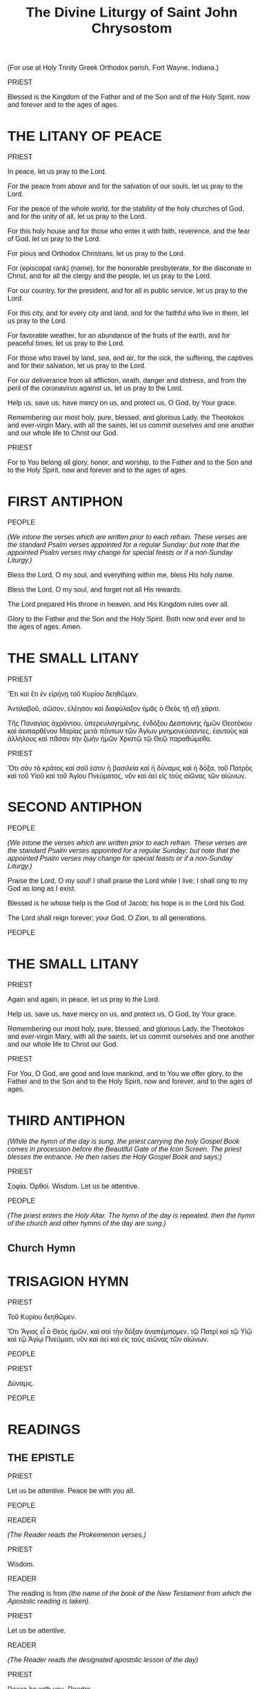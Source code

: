 #+TITLE: The Divine Liturgy of Saint John Chrysostom
#+OPTIONS: num:nil toc:nil
# \documentclass[12pt,letterpaper,twoside]{article}
#+LaTeX_CLASS_OPTIONS: article
#+LaTeX_CLASS_OPTIONS: [12pt,letterpaper,twoside]
#+LATEX_HEADER: \usepackage{palatino}
#+LATEX_HEADER: \textwidth=6.5truein
#+LATEX_HEADER: \textheight=9.5truein
#+LATEX_HEADER: \topmargin=-0.8truein
#+LATEX_HEADER: \oddsidemargin=0truein
#+LATEX_HEADER: \evensidemargin=0truein
#+LATEX_HEADER: \parindent=0em
#+LATEX_HEADER: \parskip=1em
#+LATEX_HEADER: \usepackage[utf8]{inputenc}
#+LATEX_HEADER: \usepackage[greek, english]{babel}
#+LATEX_HEADER: \usepackage[LGR,T1]{fontenc}

#+LATEX_HEADER: \newcommand{\amenone}{\begin[staffsize=25]{lilypond}
#+LATEX_HEADER: <<Amen()>>
#+LATEX_HEADER: \end{lilypond}}

#+HTML_HEAD: <style type="text/css">
#+HTML_HEAD:   <!--/*--><![CDATA[/*><!--*/
#+HTML_HEAD:   body { font-family: Verdana, Arial, sans-serif; font-size: 16px; }
#+HTML_HEAD:   .figure p { text-align: left; }
#+HTML_HEAD:   @page {
#+HTML_HEAD:     size: letter;
#+HTML_HEAD:   }
#+HTML_HEAD:   h1, h2, h3, h4, h5 {
#+HTML_HEAD:     page-break-after: avoid;
#+HTML_HEAD:   }
#+HTML_HEAD:   @page:right{
#+HTML_HEAD:     @bottom-right {
#+HTML_HEAD:       content: counter(page);
#+HTML_HEAD:     }
#+HTML_HEAD:   }
#+HTML_HEAD:   @page:left{
#+HTML_HEAD:     @bottom-left {
#+HTML_HEAD:       content: counter(page);
#+HTML_HEAD:     }
#+HTML_HEAD:   }
#+HTML_HEAD:   /*]]>*/-->
#+HTML_HEAD: </style>

#+name: lpsnippet
#+begin_src emacs-lisp :exports none :results silent
"\\paper{
indent=0\\mm
line-width=170\\mm
oddFooterMarkup=##f
oddHeaderMarkup=##f
bookTitleMarkup=##f
scoreTitleMarkup=##f
}"
#+end_src

#+name: Amen
#+begin_src emacs-lisp :exports none :results silent
"\\relative c'' {
  \\textLengthOn
  \\override Staff.TimeSignature #'stencil = ##f
  \\time 2/4
  g2
  \\time 4/4
  g1
}\\addlyrics{A- men}"
#+end_src

#+begin_src lilypond :exports none :results none :file images/Amen.png :noweb yes
<<lpsnippet()>>
<<Amen()>>
#+end_src

#+begin_src lilypond :exports none :results none :file images/Amin.png :noweb yes
<<lpsnippet()>>
\relative c'' {
  \textLengthOn
  \override Staff.TimeSignature #'stencil = ##f
  \time 2/4
  g2
  \time 4/4
  g1
}\addlyrics{Ἀ -- μήν}\addlyrics{A -- min}
#+end_src

#+begin_src lilypond :exports none :results none :file images/Big-Amen.png :noweb yes
<<lpsnippet()>>
\relative c'' {
  \textLengthOn
  \override Staff.TimeSignature #'stencil = ##f
  \time 4/4
  g4( f e a g2 f) | e1
}\addlyrics{A- men}
#+end_src

#+begin_src lilypond :exports none :results none :file images/LHM00.png :noweb yes
<<lpsnippet()>>
\relative c'' {
  \textLengthOn
  \override Staff.TimeSignature #'stencil = ##f
  \time 3/4
  g4( fis) e
  \time 5/4
  g4 g1
}\addlyrics{Lord, have mer- cy}
#+end_src

#+begin_src lilypond :exports none :results none :file images/LHM01.png :noweb yes
<<lpsnippet()>>
\relative c'' {
  \textLengthOn
  \override Staff.TimeSignature #'stencil = ##f
  \time 4/4
  g4 g a2 | g1
}\addlyrics{Lord, have mer- cy}
#+end_src

#+begin_src lilypond :exports none :results none :file images/LHM02.png :noweb yes
<<lpsnippet()>>
\relative c'' {
  \textLengthOn
  \override Staff.TimeSignature #'stencil = ##f
  \time 4/4
  g2( a4) b
  \time 6/4
  c4( a) g1
}\addlyrics{Lord, have mer- cy}
#+end_src

#+begin_src lilypond :exports none :results none :file images/LHM03.png :noweb yes
<<lpsnippet()>>
\relative c'' {
  \textLengthOn
  \override Staff.TimeSignature #'stencil = ##f
  \time 4/4
  g4( f e) a
  \time 6/4
  g4( f) e1
}\addlyrics{Lord, have mer- cy}
#+end_src

#+begin_src lilypond :exports none :results none :file images/KE00.png :noweb yes
<<lpsnippet()>>
\relative c'' {
  \textLengthOn
  \override Staff.TimeSignature #'stencil = ##f
  \time 3/4
  g4 fis e
  \time 6/4
  g4 g g1
}\addlyrics{Κύ -- ρι -- ε, 'λέ -- η -- σον}\addlyrics{Ky -- ri -- e, 'le -- i -- son}
#+end_src

#+begin_src lilypond :exports none :results none :file images/KE01.png :noweb yes
<<lpsnippet()>>
\relative c'' {
  \textLengthOn
  \override Staff.TimeSignature #'stencil = ##f
  \time 4/4
  \tuplet 3/2 {g4 g g} a4 a | g1
}\addlyrics{Κύ -- ρι -- ε, 'λέ -- η -- σον}\addlyrics{Ky -- ri -- e, 'le -- i -- son}
#+end_src

#+begin_src lilypond :exports none :results none :file images/KE02.png :noweb yes
<<lpsnippet()>>
\relative c'' {
  \textLengthOn
  \override Staff.TimeSignature #'stencil = ##f
  \time 4/4
  g4 g a b
  \time 6/4
  c4 a g1
}\addlyrics{Κύ -- ρι -- ε, ε -- λέ -- η -- σον}\addlyrics{Ky -- ri -- e, e -- le -- i -- son}
#+end_src

#+begin_src lilypond :exports none :results none :file images/KE03.png :noweb yes
<<lpsnippet()>>
\relative c'' {
  \textLengthOn
  \override Staff.TimeSignature #'stencil = ##f
  \time 4/4
  g4 f e a
  \time 6/4
  g4 f e1
}\addlyrics{Κύ -- ρι -- ε, ε -- λέ -- η -- σον}\addlyrics{Ky -- ri -- e, e -- le -- i -- son}
#+end_src

#+begin_src lilypond :exports none :results none :file images/TYOL00.png :noweb yes
<<lpsnippet()>>
\relative c'' {
  \textLengthOn
  \override Staff.TimeSignature #'stencil = ##f
  \time 2/4
  g2
  \time 4/4
  a2 a | g1
}\addlyrics{To You, O Lord}
#+end_src

#+begin_src lilypond :exports none :results none :file images/TYOL01.png :noweb yes
<<lpsnippet()>>
\relative c'' {
  \textLengthOn
  \override Staff.TimeSignature #'stencil = ##f
  \time 2/4
  a2
  \time 4/4
  g2 f | e1
}\addlyrics{To You, O Lord}
#+end_src

#+begin_src lilypond :exports none :results none :file images/SK00.png :noweb yes
<<lpsnippet()>>
\relative c'' {
  \textLengthOn
  \override Staff.TimeSignature #'stencil = ##f
  \time 2/4
  g2
  \time 4/4
  a2 a | g1
}\addlyrics{Σοί, Κύ -- ρι -- ε.}\addlyrics{Si, Ky -- ri -- e.}
#+end_src

#+begin_src lilypond :exports none :results none :file images/SK01.png :noweb yes
<<lpsnippet()>>
\relative c'' {
  \textLengthOn
  \override Staff.TimeSignature #'stencil = ##f
  \time 2/4
  a2
  \time 4/4
  g2 f | e1
}\addlyrics{Σοί, Κύ -- ρι -- ε.}\addlyrics{Si, Ky -- ri -- e.}
#+end_src

#+begin_src lilypond :exports none :results none :file images/first-antiphon-en.png :noweb yes
<<lpsnippet()>>
\layout {
  indent = #0
  line-width = #120
  ragged-last = ##t
}
\relative c' {
  \textLengthOn
  \override Staff.TimeSignature #'stencil = ##f
  \time 4/4
  e4 e e f
  \time 6/4
  g4 g g g f g
  \time 4/4
  a2 g | a2 f | g4( a g f) | e1
}\addlyrics{Through the in- ter- ces- sions of the The- o- to- kos, Sa- vior, save us.}
#+end_src

#+begin_src lilypond :exports none :results none :file images/first-antiphon-final-en.png :noweb yes
<<lpsnippet()>>
\layout {
  indent = #0
  line-width = #120
  ragged-last = ##t
}
\relative c'' {
  \textLengthOn
  \override Staff.TimeSignature #'stencil = ##f
  \time 4/4
  g4 g g g
  \time 6/4
  a4 g g f g a | a4( b) b1 | g4 g a2(g4 e) |
  \time 4/4
  f2.( g4 a2 g)\fermata |
}\addlyrics{Through the in- ter- ces- sions of the The- o- to- kos, Sa- vior, save us.}
#+end_src

#+begin_src lilypond :exports none :results none :file images/first-antiphon-gr.png :noweb yes
<<lpsnippet()>>
\layout {
  indent = #0
  line-width = #120
  ragged-last = ##t
}
\relative c' {
  \textLengthOn
  \override Staff.TimeSignature #'stencil = ##f
  \time 2/4
  e4 f
  \time 6/4
  g2 g4 g f g
  \time 4/4
  a2 g | a2 f | g4( a) g f | e1
}\addlyrics{Ταῖς πρεσ- βεί- αις τῆς Θε- ο- τό- κου, Σῶ- τερ, σῶ- σον ἡ- μᾶς.}
 \addlyrics{Tes pres- vi- es tis The- o- to- ku, So- ter, so- son i- mas.}
#+end_src

#+begin_src lilypond :exports none :results none :file images/second-antiphon-en.png :noweb yes
<<lpsnippet()>>
\layout {
  indent = #0
  line-width = #120
  ragged-last = ##t
}
\relative c'' {
  \textLengthOn
  \override Staff.TimeSignature #'stencil = ##f
  \time 4/4
  a4( b) b b
  b4( a) a( g)
  \time 6/4
  g2. f4 g a
  \time 4/4
  b2 a4 g | g1 | a4 f a g | g4 f f e | e1
}\addlyrics{Save us, O Son of God, who did a- rise from the dead. We sing to You, Al- le- lu- i- a.}
#+end_src

#+begin_src lilypond :exports none :results none :file images/second-antiphon-gr.png :noweb yes
<<lpsnippet()>>
\layout {
  indent = #0
  line-width = #120
  ragged-last = ##t
}
\relative c'' {
  \textLengthOn
  \override Staff.TimeSignature #'stencil = ##f
  \time 4/4
  a4( b) b4 b | b4 a a g
  \time 6/4
  g2. f4 g a
  \time 4/4
  b2 a4 g | g1 |  a4 f a g | g4 f f e | e1
}\addlyrics{Σῶ- σον ἡ- μᾶς Υἱ- ὲ Θε- οῦ, ὁ ἀ- να- στὰς ἐκ νε- κρῶν, ψάλ- λον- τάς σοι, Ἀλ- λη- λού- ϊ- α.}
 \addlyrics{So- son i- mas i- e The- u o a- na- stas ek- ne- kron psal- lon- das Si, Al- li- lu- i- a.}
#+end_src

#+begin_src lilypond :exports none :results none :file images/both-mode2-en.png :noweb yes
<<lpsnippet()>>
\layout {
  indent = #0
  line-width = #120
  ragged-last = ##t
}
\relative c' {
  \textLengthOn
  \override Staff.TimeSignature #'stencil = ##f
  \time 1/4
  f4
  \time 2/4 g4 e
  \time 4/4 e8( f g4) g f
  \time 2/4 g4 a
  \time 4/4 (b4 a) g f
  \time 3/4 g4 e f
  \time 2/4 g2
}\addlyrics{Both now and ev- er and to the a- ges of a- ges. A- men.}
#+end_src

#+begin_src lilypond :exports none :results none :file images/glory-both-mode2-en.png :noweb yes
<<lpsnippet()>>
\layout {
  indent = #0
  line-width = #120
  ragged-last = ##t
}
\relative c'' {
  \textLengthOn
  \override Staff.TimeSignature #'stencil = ##f
  \time 4/4 g4 f g a | b4 a g f | \time 2/4 g4 r4 | \time 4/4 f4 g g e | e8( f g4) g r4
  \time 3/4 f4 g a |\time 4/4 b4( a) g f | \time 2/4 g4 g | \time 4/4 a8( b a4) g f | \time 3/4 g4 e f | \time 2/4 g4 r4
}\addlyrics{Glo- ry to the Fa- ther and the Son and the Ho- ly Spi- rit.
  Now and for -- ev -- er and to the a -- ges of a -- ges. A -- men.}
#+end_src

#+begin_src lilypond :exports none :results none :file images/justinian-hymn-en.png :noweb yes
<<lpsnippet()>>
\layout {
  indent = #0
  line-width = #120
  ragged-last = ##t
}
\relative c' {
  \textLengthOn
  \override Staff.TimeSignature #'stencil = ##f
  \time 4/4
  e2 e4 f | g4 g g g | a2 a | g2. g4 | b4( a) g( f) | f2( e^\fermata)
  f4 d e f | g4 g g g |a4 a g( f) | g4 g e f8( g) | f4( g) g2^\fermata
  r2 g4 a | a4( b) b2( b) a4 b | c2 b4( a) | a2 g^\fermata | g4( e) f g | a2 a | a2 g4^\fermata
  g4 | b2 a4 g | g4 f f2 | e2^\fermata
  e4 f | g2 g4 g | a2 a | g2. g4 | b4 a g( f) | e4 d d^\fermata( c^\fermata)
  g'4^\fermata g^\fermata a b | c2 b4( a) | a4 a g^\fermata
  g | g4 g b a | g4 f e f | g2. g4 | g4 a b a | g4 f f^\fermata e^\fermata | g4( f e2 f4 g a) g 
}\addlyrics{
 On- ly be- got- ten Son and Word of God, Im- mor- tal One,
 who for our sal- va- tion did so hum- ble Your- self by ta- king on flesh,
 ta- king flesh by, by the The- o- to- kos and ev- er- vir- gin Ma- ry;
 with- out change did You be- come man,
 and were cru- ci- fied, Christ our God;
 but con- quered death by Your death.
 As one of the Ho- ly Tri- ni- ty,
 and be- ing glo- ri- fied to- ge- ther with
 the Fa- ther and the Ho- ly Spi- rit, save us.
}
#+end_src

#+begin_src lilypond :exports none :results none :file images/entrance-hymn-en.png :noweb yes
<<lpsnippet()>>
\layout {
  indent = #0
  line-width = #120
  ragged-last = ##t
}
\markup { \override #'(line-width . 68.5) \fill-line { \null \null \teeny "(G. Theodoridis)" } }
\relative c'' {
  \textLengthOn
  \override Staff.TimeSignature #'stencil = ##f
  \time 3/4
  g4 g g
  \time 4/4
  e4( f g a) g2 g4 g b( a g f) \time 3/4 e2 f4 \time 6/4 a( g f8 g e f g2)
  \time 4/4
  g8( a b4) b a \time 3/4 a2 g4 \time 4/4 g2
  g4 f \time 3/4 e2 f4 \time 4/4 a( g f8 g e f \time 3/4 g2)
  g4 \time 3/4 a( b) b \time 4/4 b( a) a g \time 7/4 g8( a b4) a4 g1
}\addlyrics{
  Come, let us
  wor -- ship and bow down be -- fore Christ. __
 Save us, O Son of God
 ris -- en from the dead, __
 we sing to You: Al -- le -- lu -- i -- a.
}
#+end_src

#+begin_src lilypond :exports none :results none :file images/church-hymn-gr.png :noweb yes
<<lpsnippet()>>
\layout {
  indent = #0
  line-width = #120
  ragged-last = ##t
}
\markup { \override #'(line-width . 68.5) \fill-line { \null \null \teeny "(Old Green Book)" } }
\relative c' {
  \textLengthOn
  \override Staff.TimeSignature #'stencil = ##f
  \key f \major
  \time 3/4 f4 f g | a4 g f | \time 5/4 a4 g2 d4( e) | \time 4/4 f( g) f( e) | f2
  f4 g | g4( a) a2( a4) f g a | bes2 a4 g | \time 6/4 a2 g
  g4 a | bes4 a g g f | a2 g d4( e) | \time 4/4 f( g) f( e) | \time 6/4 f2.
  d4 e f | \time 4/4 g2. f4 | g4 a bes4 bes | \time 6/4 a g a2 g2 |
  f4 a g2 d4( e) | \time 4/4 f4( g) f ( e)| f1 \bar "|."
}
\addlyrics {
  Εύ -- λο -- γη -- τός εἶ Χρι -- στὲ ὁ Θε -- ος ἡ -- μῶν
  ὁ παν -- σό -- φους τοὺς ἁ -- λι -- εῖς ἁ -- να -- δεί -- ξας
  κα -- τα -- πέμ -- ψας αὐ -- τοῖς τὸ Πνεῦ -- μα τὸ ἅ -- γι -- ον
  καὶ δι᾽ αὐ -- τῶν τῆν οἰ -- κου -- μέ -- νην σα -- γη -- νεύ -- σας
  φι -- λάν -- θρω -- πε δό -- ξα Σοι.
  }
#+end_src

#+begin_src lilypond :exports none :results none :file images/church-hymn-en.png :noweb yes
<<lpsnippet()>>
\layout {
  indent = #0
  line-width = #120
  ragged-last = ##t
}
\markup { \override #'(line-width . 68.5) \fill-line { \null \null \teeny "(Old Green Book)" } }
\relative c' {
  \textLengthOn
  \override Staff.TimeSignature #'stencil = ##f
  \key f \major
  \time 3/4 f4 f g | \time 4/4 a4( g f a) g2 d4( e) | f( g) f( e) | f2
  f4 g | g4 a a2( a4) f g a | bes2 a4 g | \time 6/4 a2 g
  g4 a | \time 5/4 bes4 a g g f | \time 6/4 a2 g d4( e) | \time 4/4 f( g) f e | \time 6/4 f2.
  d4 e( f) | \time 4/4 g2. f4 | g4 a bes4 bes | \time 6/4 a g a2( g2) |
  f4( a) g2 d4 e | \time 4/4 f4( g) f ( e)| f1 \bar "|."
}
\addlyrics {
  O bles -- sed are You, O Christ our God,
  Who by send -- ing down the Ho -- ly Spi -- rit up -- on them
  made the fish -- er -- men wise and through them il -- lu -- mined the world.
  And to You the u -- ni -- verse was ev -- er drawn.
  All glo -- ry to You, O Lord.
}
#+end_src

#+begin_src lilypond :exports none :results none :file images/holy-god-en.png :noweb yes
<<lpsnippet()>>
\layout {
  indent = #0
  line-width = #120
  ragged-last = ##t
}
%\markup { \override #'(line-width . 68.5) \fill-line { \null \null \teeny "(Old Green Book)" } }
\relative c'' {
  \textLengthOn
  \override Staff.TimeSignature #'stencil = ##f
  \time 4/4
  b4( a g f | g2) e | f2( g) |
  b4( a g f | g2) e | f2 g |
  g4( e) f g | b4( a g f) | e2. g4 | b2( a) | g2 f | g1 |
}\addlyrics{Ho -- ly God, Ho -- ly Migh -- ty, Ho -- ly Im -- mor -- tal, have mer -- cy on us.}
#+end_src

#+begin_src lilypond :exports none :results none :file images/holy-immortal-en.png :noweb yes
<<lpsnippet()>>
\layout {
  indent = #0
  line-width = #120
  ragged-last = ##t
}
%\markup { \override #'(line-width . 68.5) \fill-line { \null \null \teeny "(Old Green Book)" } }
\relative c'' {
  \textLengthOn
  \override Staff.TimeSignature #'stencil = ##f
  \time 4/4
  g4( e) f g | b4( a g f) | e2. g4 | b2( a) | g2 f | g1 |
}\addlyrics{Ho -- ly Im -- mor -- tal, have mer -- cy on us.}
#+end_src

#+begin_src lilypond :exports none :results none :file images/holy-god-gr.png :noweb yes
<<lpsnippet()>>
\layout {
  indent = #0
  line-width = #120
  ragged-last = ##t
}
%\markup { \override #'(line-width . 68.5) \fill-line { \null \null \teeny "(Old Green Book)" } }
\relative c'' {
  \textLengthOn
  \override Staff.TimeSignature #'stencil = ##f
  \time 4/4
  b4( a) g( f) | g2 e | f2 g |
  b4( a) g( f) | g2 e | f2 g |
  g4 e f g | b4( a) g( f) | e2. g4 | b2 a | g2 f | g1 |
}\addlyrics{Ἅ -- γι -- ος ὁ Θε -- ός, Ἅ -- γι -- ος ἰσ -- χυ -- ρός, Ἅ -- γι -- ος ἀ -- θά -- να -- τος, ἐ -- λέ -- η -- σον ἡ -- μᾶς.}
\addlyrics{A -- yi -- os o The -- os, A -- yi -- os I -- schi -- ros, A -- yi -- os A -- tha -- na -- tos, e -- le -- i -- son i -- mas.}
#+end_src

#+begin_src lilypond :exports none :results none :file images/alleluia-post-epistle.png :noweb yes
<<lpsnippet()>>
\layout {
  indent = #0
  line-width = #120
  ragged-last = ##t
}
%\markup { \override #'(line-width . 68.5) \fill-line { \null \null \teeny "(Old Green Book)" } }
\relative c' {
  \textLengthOn
  \override Staff.TimeSignature #'stencil = ##f
  \time 2/4
  c4 d | e8 e e4\fermata | d4 e | f8 f f4\fermata | e4 f | g4\fermata f\fermata | e2 
}\addlyrics{Al -- le -- lu -- i -- a, Al -- le -- lu -- i -- a, Al -- le -- lu -- i -- a.}
#+end_src

#+begin_src lilypond :exports none :results none :file images/AWYS-gospel.png :noweb yes
<<lpsnippet()>>
\layout {
  indent = #0
  line-width = #120
  ragged-last = ##t
}
%\markup { \override #'(line-width . 68.5) \fill-line { \null \null \teeny "(Old Green Book)" } }
\relative f' {
  \textLengthOn
  \override Staff.TimeSignature #'stencil = ##f
  \key f \major
  \time 4/4
  f2 e4 f | g2 f
}\addlyrics{And with your spi -- rit.}
#+end_src

#+begin_src lilypond :exports none :results none :file images/AWYS.png :noweb yes
<<lpsnippet()>>
\layout {
  indent = #0
  line-width = #120
  ragged-last = ##t
}
\relative g' {
  \textLengthOn
  \override Staff.TimeSignature #'stencil = ##f
  \time 4/4
  g2 fis4 g
  \time 6/4
  a2 g1
}\addlyrics{And with your spi -- rit.}
#+end_src

#+begin_src lilypond :exports none :results none :file images/glory-gospel.png :noweb yes
<<lpsnippet()>>
\layout {
  indent = #0
  line-width = #120
  ragged-last = ##t
}
%\markup { \override #'(line-width . 68.5) \fill-line { \null \null \teeny "(Old Green Book)" } }
\relative f' {
  \textLengthOn
  \override Staff.TimeSignature #'stencil = ##f
  \key f \major
  \time 4/4
  f2 f4 f | f4 f f2 | g2 g4 g | f1
}\addlyrics{Glo -- ry to You, O Lord, glo -- ry to You. }
#+end_src

#+begin_src lilypond :exports none :results none :file images/glory-gospel-2.png :noweb yes
<<lpsnippet()>>
\layout {
  indent = #0
  line-width = #120
  ragged-last = ##t
}
%\markup { \override #'(line-width . 68.5) \fill-line { \null \null \teeny "(Old Green Book)" } }
\relative f' {
  \textLengthOn
  \override Staff.TimeSignature #'stencil = ##f
  \key f \major
  \time 4/4
  f2 f4 f | f4 c c2 | a'2 g4 g | f2. r4
}\addlyrics{Glo -- ry to You, O Lord, glo -- ry to You. __}
#+end_src

# #+begin_src lilypond :exports none :results none :file images/glory-gospel-2.png :noweb yes
# <<lpsnippet()>>
# \layout {
#   indent = #0
#   line-width = #120
#   ragged-last = ##t
# }
# %\markup { \override #'(line-width . 68.5) \fill-line { \null \null \teeny "(Old Green Book)" } }
# \relative f' {
#   \textLengthOn
#   \override Staff.TimeSignature #'stencil = ##f
#   \key f \major
#   \time 4/4
#   f2 f4 f | f4 c c2 | bes'2 a4 g | \time 3/4 g2( f4 | \time 4/4 e2 d4 e | f1)
# }\addlyrics{Glo -- ry to You, O Lord, glo -- ry to You. __}
# #+end_src

#+begin_src lilypond :exports none :results none :file images/GTOL00.png :noweb yes
<<lpsnippet()>>
\relative g' {
  \textLengthOn
  \override Staff.TimeSignature #'stencil = ##f
  \time 1/4
  d4
  \time 3/4
  g4 fis8( g) g4
}\addlyrics{Grant this, O Lord}
#+end_src

#+begin_src lilypond :exports none :results none :file images/GTOL01.png :noweb yes
<<lpsnippet()>>
\relative c'' {
  \textLengthOn
  \override Staff.TimeSignature #'stencil = ##f
  \time 4/4
  g2 a4 a | g1
}\addlyrics{Grant this, O Lord}
#+end_src

#+begin_src lilypond :exports none :results none :file images/GTOL02.png :noweb yes
<<lpsnippet()>>
\relative c'' {
  \textLengthOn
  \override Staff.TimeSignature #'stencil = ##f
  \time 4/4
  g2( a4 b)
  \time 6/4
  c4 a g1
}\addlyrics{Grant this, O Lord}
#+end_src

#+begin_src lilypond :exports none :results none :file images/GTOL03.png :noweb yes
<<lpsnippet()>>
\relative c'' {
  \textLengthOn
  \override Staff.TimeSignature #'stencil = ##f
  \time 4/4
  g4( f e a)
  \time 6/4
  g4 f e1
}\addlyrics{Grant this, O Lord}
#+end_src


(For use at Holy Trinity Greek Orthodox parish, Fort Wayne, Indiana.)

# THE DIVINE LITURGY OF ST. JOHN CHRYSOSTOM

PRIEST

Blessed is the Kingdom of the Father and of the Son and of the Holy Spirit, now and forever and to the ages of ages.

[[./images/Amen.png]]

* THE LITANY OF PEACE

# DEACON
PRIEST

In peace, let us pray to the Lord.

[[./images/LHM01.png]]

For the peace from above and for the salvation of our souls, let us pray to the Lord.

[[./images/LHM02.png]]

For the peace of the whole world, for the stability of the holy churches of God, and for the unity of all, let us pray to the Lord.

[[./images/LHM03.png]]

For this holy house and for those who enter it with faith, reverence, and the fear of God, let us pray to the Lord.

[[./images/LHM01.png]]

For pious and Orthodox Christians, let us pray to the Lord.

[[./images/LHM02.png]]

For (episcopal rank) (name), for the honorable presbyterate, for the diaconate in Christ, and for all the clergy and the people, let us pray to the Lord.

[[./images/LHM03.png]]

For our country, for the president, and for all in public service, let us pray to the Lord.

[[./images/LHM01.png]]

For this city, and for every city and land, and for the faithful who live in them, let us pray to the Lord.

[[./images/LHM02.png]]

For favorable weather, for an abundance of the fruits of the earth, and for peaceful times, let us pray to the Lord.

[[./images/LHM03.png]]

For those who travel by land, sea, and air, for the sick, the suffering, the captives and for their salvation, let us pray to the Lord.

[[./images/LHM01.png]]

For our deliverance from all affliction, wrath, danger and distress, and from the peril of the coronavirus against us, let us pray to the Lord.

[[./images/LHM02.png]]

Help us, save us, have mercy on us, and protect us, O God, by Your grace.

[[./images/LHM03.png]]

Remembering our most holy, pure, blessed, and glorious Lady, the Theotokos and ever-virgin Mary, with all the saints, let us commit ourselves and one another and our whole life to Christ our God.

[[./images/TYOL01.png]]

PRIEST

For to You belong all glory, honor, and worship, to the Father and to the Son and to the Holy Spirit, now and forever and to the ages of ages.

[[./images/Amen.png]]

* FIRST ANTIPHON

PEOPLE

/(We intone the verses which are written prior to each refrain. These verses are the standard Psalm verses appointed for a regular Sunday; but note that the appointed Psalm verses may change for special feasts or if a non-Sunday Liturgy.)/

Bless the Lord, O my soul, and everything within me, bless His holy name.

# Through the intercessions of the Theotokos, Savior, save us.
[[./images/first-antiphon-en.png]]

Bless the Lord, O my soul, and forget not all His rewards.

# #+LATEX: \selectlanguage{greek}
# #+LATEX: Ταῖς πρεσβείαις τῆς Θεοτόκου, Σῶτερ, σῶσον ἡμᾶς. \\
# #+LATEX: \selectlanguage{greekq}
# #+LATEX: \emph{(Tes pres- vi- es tis The- o- to- ku, So- ter, so- son i- mas.)}
# #+HTML: <p>Ταῖς πρεσβείαις τῆς Θεοτόκου, Σῶτερ, σῶσον ἡμᾶς.<br/><i>(Tes pres- vi- es tis The- o- to- ku, So- ter, so- son i- mas.)</i></p>
[[./images/first-antiphon-gr.png]]

The Lord prepared His throne in heaven, and His Kingdom rules over all.

[[./images/first-antiphon-en.png]]

Glory to the Father and the Son and the Holy Spirit.  Both now and ever and to the ages of ages. Amen.

[[./images/first-antiphon-final-en.png]]

* THE SMALL LITANY

# DEACON
PRIEST

# Again and again, in peace, let us pray to the Lord.
Ἔτι καὶ ἔτι ἐν εἰρήνῃ τοῦ Κυρίου δεηθῶμεν.

# /(Lord, have mercy.)/
[[./images/KE01.png]]

# Help us, save us, have mercy on us, and protect us, O God, by Your grace.
Ἀντιλαβοῦ, σῶσον, ἐλέησον καὶ διαφύλαξον ἡμᾶς ὁ Θεὸς τῇ σῇ χάριτι.

# /(Lord, have mercy.)/
[[./images/KE02.png]]

# Remembering our most holy, pure, blessed, and glorious Lady, the Theotokos and ever-virgin Mary, with all the saints, let us commit ourselves and one another and our whole life to Christ our God.
Τῆς Παναγίας ἀχράντου, ὑπερευλογημένης, ἐνδόξου Δεσποίνης ἡμῶν Θεοτόκου καὶ ἀειπαρθένου Μαρίας μετὰ πάντων τῶν Ἁγίων μνημονεύσαντες, ἑαυτοὺς καὶ ἀλλήλους καὶ πᾶσαν τὴν ζωὴν ἡμῶν Χριστῷ τῷ Θεῷ παραθώμεθα.

# /(To You, O Lord.)/
[[./images/SK01.png]]

PRIEST

# For Yours is the dominion, and Yours is the kingdom and the power and the glory, of the Father and of the Son and of the Holy Spirit, now and forever and to the ages of ages.
Ὅτι σὸν τὸ κράτος καὶ σοῦ ἐστιν ἡ βασιλεία καὶ ἡ δύναμις καὶ ἡ δόξα, τοῦ Πατρὸς καὶ τοῦ Υἱοῦ καὶ τοῦ Ἁγίου Πνεύματος, νῦν καὶ ἀεὶ εἰς τοὺς αἰῶνας τῶν αἰώνων.

# /(Amen.)/
[[./images/Amin.png]]

* SECOND ANTIPHON

PEOPLE

/(We intone the verses which are written prior to each refrain. These verses are the standard Psalm verses appointed for a regular Sunday; but note that the appointed Psalm verses may change for special feasts or if a non-Sunday Liturgy.)/

Praise the Lord, O my soul! I shall praise the Lord while I live; I shall sing to my God as long as I exist.

# Save us, O Son of God, risen from the dead. We sing to You, Alleluia.
[[./images/second-antiphon-en.png]]

Blessed is he whose help is the God of Jacob; his hope is in the Lord his God.

# #+LATEX: \selectlanguage{greek}
# #+LATEX: Σῶσον ἡμᾶς Υἱὲ Θεοῦ, ὁ ἀναστὰς ἐκ νεκρῶν, ψάλλοντάς σοι, Ἀλληλούϊα. \\
# #+LATEX: \selectlanguage{greek}
# #+LATEX: \emph{(So- son i- mas i- e The- u o a- na- stas ek- ne- kron psal- lon- das Si, Al- li- lu- i- a.)}
# #+HTML: <p>Σῶσον ἡμᾶς Υἱὲ Θεοῦ, ὁ ἀναστὰς ἐκ νεκρῶν, ψάλλοντάς σοι, Ἀλληλούϊα.<br/><i>(So- son i- mas i- e The- u o a- na- stas ek- ne- kron psal- lon- das Si, Al- li- lu- i- a.)</i></p>
[[./images/second-antiphon-gr.png]]

The Lord shall reign forever; your God, O Zion, to all generations.

# Save us, O Son of God, risen from the dead. We sing to You, Alleluia.
[[./images/second-antiphon-en.png]]

PEOPLE

# Glory to the Father and the Son and the Holy Spirit.
# Both now and ever and to the ages of ages. Amen.
# Music from AGES (Sacraments, Services, and Music > Frequently Used > Glory. Both now. > Mode 2 > Heirmologic )
[[./images/glory-both-mode2-en.png]]

# # Music from AGES (The Both before the Theotokion "You are suprememly blessed, O Virgin")
# [[./images/both-mode2-en.png]]

# Old Green Book:
# Only begotten Son and Word of God, Immortal One, who for our salvation did so humble Yourself by taking on flesh, taking flesh by, by the Theotokos and ever-virgin Mary; without change did You become man, and were crucified, Christ our God; but conquered death by Your death. As one of the Holy Trinity, and being glorified together with the Father and the Holy Spirit, save us.
[[./images/justinian-hymn-en.png]]

* THE SMALL LITANY

# DEACON
PRIEST

Again and again, in peace, let us pray to the Lord.

# /(Lord, have mercy.)/
[[./images/LHM01.png]]

Help us, save us, have mercy on us, and protect us, O God, by Your grace.

# /(Lord, have mercy.)/
[[./images/LHM02.png]]

Remembering our most holy, pure, blessed, and glorious Lady, the Theotokos and ever-virgin Mary, with all the saints, let us commit ourselves and one another and our whole life to Christ our God.

# /(To You, O Lord.)/
[[./images/TYOL01.png]]

PRIEST

For You, O God, are good and love mankind, and to You we offer glory, to the Father and to the Son and to the Holy Spirit, now and forever, and to the ages of ages.

# /(Amen.)/
[[./images/Amen.png]]

* THIRD ANTIPHON

/(While the hymn of the day is sung, the priest carrying the holy Gospel Book comes in procession before the Beautiful Gate of the Icon Screen. The priest blesses the entrance. He then raises the Holy Gospel Book and says:)/

PRIEST

Σοφία. Ὀρθοί. Wisdom. Let us be attentive.

PEOPLE

[[./images/entrance-hymn-en.png]]

# #+LATEX: \selectlanguage{greek}
# Δεῦτε προσκυνήσωμεν καὶ προσπέσωμεν Χριστῷ. Σῶσον ἡμᾶς Υἱὲ Θεοῦ, ὁ ἀναστὰς ἐκ νεκρῶν, ψάλλοντάς σοι, Ἀλληλούϊα.
# #+LATEX: \selectlanguage{english}

# Come, let us worship and bow down before Christ. Save us, O Son of God who did rise from the dead, we sing to You: Alleluia.

/(The priest enters the Holy Altar. The hymn of the day is repeated, then the hymn of the church and other hymns of the day are sung.)/

** Church Hymn

[[./images/church-hymn-gr.png]]

[[./images/church-hymn-en.png]]

* TRISAGION HYMN

PRIEST

#+LATEX: \selectlanguage{greek}
#+LATEX: Τοῦ Κυρίου δεηθῶμεν. \\[1em]
#+LATEX: \emph{(Κύριε, ἐλέησον.)} \\
#+LATEX: \selectlanguage{english}
#+LATEX: \emph{(Ky - ri - e, - 'le - i – son)} \\[1em]
#+HTML: <p>Τοῦ Κυρίου δεηθῶμεν.</p>
# #+HTML: <p><i>(Κύριε, ἐλέησον.)</i><br/>
# #+HTML: <i>(Ky - ri - e, - 'le - i – son)</i></p>

[[./images/KE01.png]]

#+LATEX: \selectlanguage{greek}
#+LATEX: Ὅτι Ἅγιος εἶ ὁ Θεὸς ἡμῶν, καὶ σοὶ τὴν δόξαν ἀναπέμπομεν, τῷ Πατρὶ καὶ τῷ Υἱῷ καὶ τῷ Ἁγίῳ Πνεύματι, νῦν καὶ ἀεί καὶ εἰς τοὺς αἰῶνας τῶν αἰώνων. \\[1em]
#+LATEX: \emph{(Ἀμήν.)} \\
#+LATEX: \selectlanguage{english}
#+LATEX: \emph{(A-min.)} \\[1em]
#+HTML: <p>Ὅτι Ἅγιος εἶ ὁ Θεὸς ἡμῶν, καὶ σοὶ τὴν δόξαν ἀναπέμπομεν, τῷ Πατρὶ καὶ τῷ Υἱῷ καὶ τῷ Ἁγίῳ Πνεύματι, νῦν καὶ ἀεί καὶ εἰς τοὺς αἰῶνας τῶν αἰώνων.</p>
# #+HTML: <p><i>(Ἀμήν.)</i><br/><i>(A-min.)</i></p>

[[./images/Amin.png]]

PEOPLE

# Holy God, Holy Mighty, Holy Immortal, have mercy on us.
[[./images/holy-god-en.png]]

#+LATEX: \selectlanguage{greek}
#+LATEX: Ἅγιος ὁ Θεός, Ἅγιος ἰσχυρός, Ἅγιος ἀθάνατος, ἐλέησον ἡμᾶς. \\
#+LATEX: \selectlanguage{english}
#+LATEX: (A-yi - os o The-os, A-yi-os I-schi-ros, A-yi-os A - tha-na - tos, e - le-i-son i - mas.) \\[1em]
# #+HTML: <p>Ἅγιος ὁ Θεός, Ἅγιος ἰσχυρός, Ἅγιος ἀθάνατος, ἐλέησον ἡμᾶς.<br/>
# #+HTML: (A-yi - os o The-os, A-yi-os I-schi-ros, A-yi-os A - tha-na - tos, e - le-i-son i - mas.)</p>
[[./images/holy-god-gr.png]]

# Holy God, Holy Mighty, Holy Immortal, have mercy on us.
[[./images/holy-god-en.png]]

# Glory to the Father and the Son and the Holy Spirit. Both now and ever and to the ages of ages. Amen.
[[./images/glory-both-mode2-en.png]]


# Holy Immortal, have mercy on us.
[[./images/holy-immortal-en.png]]

# #+LATEX: \selectlanguage{greek}
# #+LATEX: Δόξα Πατρί καί Υἱῷ καί Ἁγίῳ Πνεύματι· καί νῦν καί ἀεί καί εἰς τούς αἰῶνας τῶν αἰώνων. Ἀμήν. \\
# #+LATEX: \selectlanguage{english}
# #+LATEX: (Dho-xa Pa-tri ke I-i-o ke A-yi-o Pnev-ma-ti, ke nin ke a-i ke is tus e-o-nas ton e-on-on. A-min) \\[1em]
# #+HTML: <p>Δόξα Πατρί καί Υἱῷ καί Ἁγίῳ Πνεύματι· καί νῦν καί ἀεί καί εἰς τούς αἰῶνας τῶν αἰώνων. Ἀμήν.<br/>
# #+HTML: (Dho-xa Pa-tri ke I-i-o ke A-yi-o Pnev-ma-ti, ke nin ke a-i ke is tus e-o-nas ton e-on-on. A-min)</p>

# #+LATEX: \selectlanguage{greek}
# #+LATEX: Ἅγιος ἀθάνατος, ἐλέησον ἡμᾶς. \\
# #+LATEX: \selectlanguage{english}
# #+LATEX: (A-yi-os A - tha-na - tos, e - le-i-son i - mas.) \\[1em]
# #+HTML: <p>Ἅγιος ἀθάνατος, ἐλέησον ἡμᾶς.<br/>
# #+HTML: (A-yi-os A - tha-na - tos, e - le-i-son i - mas.)</p>

PRIEST

#+LATEX: \selectlanguage{greek}
Δύναμις.
#+LATEX: \selectlanguage{english}

PEOPLE

#+LATEX: \selectlanguage{greek}
#+LATEX: Ἅγιος ὁ Θεός, Ἅγιος ἰσχυρός, Ἅγιος ἀθάνατος, ἐλέησον ἡμᾶς. \\
#+LATEX: \selectlanguage{english}
#+LATEX: (A-yi - os o The-os, A-yi-os I-schi-ros, A-yi-os A - tha-na - tos, e - le-i-son i - mas.) \\[1em]
# #+HTML: <p>Ἅγιος ὁ Θεός, Ἅγιος ἰσχυρός, Ἅγιος ἀθάνατος, ἐλέησον ἡμᾶς.<br/>
# #+HTML: (A-yi - os o The-os, A-yi-os I-schi-ros, A-yi-os A - tha-na - tos, e - le-i-son i - mas.)</p>
[[./images/holy-god-gr.png]]

* READINGS

** THE EPISTLE

PRIEST

Let us be attentive.  Peace be with you all.

PEOPLE

[[./images/AWYS.png]]

READER

/(The Reader reads the Prokeimenon verses.)/

PRIEST

Wisdom.

READER

The reading is from /(the name of the book of the New Testament from which the Apostolic reading is taken)/.

PRIEST

Let us be attentive.

READER

/(The Reader reads the designated apostolic lesson of the day)/

PRIEST

Peace be with you, Reader.

READER

And with your spirit.

PEOPLE

# Alleluia. Alleluia. Alleluia.
[[./images/alleluia-post-epistle.png]]

** THE HOLY GOSPEL

PRIEST

Wisdom. Arise. Let us hear the Holy Gospel. Peace be with you all.

PEOPLE

# And with your spirit.
[[./images/AWYS-gospel.png]]

PRIEST

The reading is from the Holy Gospel according to /(Name)/.

PEOPLE

# Glory to You, O Lord, glory to You.
[[./images/glory-gospel.png]]

PRIEST

Let us be attentive!

/(The priest reads the designated lesson from one of the four Holy Gospels.)/

PEOPLE

# Glory to You, O Lord, glory to You.
[[./images/glory-gospel-2.png]]


* CHILDREN'S SERMON

/(The priest's addresses a sermon to the children in attendance.)/

PRIEST

And grant that always guarded by Your power we may give glory to You, the Father and the Son and the Holy Spirit, now and forever and to the ages of ages.

/(Amen.)/

* THE GREAT ENTRANCE

PEOPLE

# #+LATEX: \selectlanguage{greek}
Οἱ τὰ Χερουβεὶμ μυστικῶς εἰκονίζοντες, καὶ τῇ ζωοποιῷ Τριάδι Τριάδι τὸν τρισάγιον ὕμνον προσᾴδοντες, πᾶσαν τὴν βιοτικὴν ἀποθώμεθα πᾶσαν μέριμναν, ὡς τὸν Βασιλέα τῶν ὅλων ὑποδεξόμενοι.
# #+LATEX: \selectlanguage{english}

/(I - ta che - rou - vim, my-sti - kos i-ko-ni- zon-des, ke ti zo-o-pi - o Tri-a-thi Tri-a-a-a-  thi-i-ton Trisa-gi-on i-mnon-pro-sa-thon-tes pa-san-tin vi-o-ti-kin a-po-tho-me-Tha pa-san me-ti-mna-an os ton va-si-le-a ton o-lon i-po-tho-xo-me-ni.)/

# Old Green Book:
# We who mystically represent the Cherubim, represent the Cherubim and we sing, we sing unto the life giving Trinity, the Trinity, the Trinity, Trinity, the Trinity the thrice holy hymn, we sing the thrice holy hymn. Let us lay aside the cares, all the cares of this life, all the cares of this life that we may receive the King, receive the King of all.

Let us who mystically represent the cherubim, and who sing the thrice holy hymn to the life creating trinity, now lay aside every worldly care, so that we may receive the King of All.

# DEACON
PRIEST

Πάντων ἡμῶν μνησθείη Κύριος ὁ Θεὸς ἐν τῇ Βασιλείᾳ Αὐτοῦ, πάντοτε, νῦν καὶ ἀεὶ καὶ εἰς τοὺς αἰῶνας τῶν αἰώνων.

PEOPLE

Ἀμήν. (A-min)  /(Pitched with priest.)/

PRIEST

May the Lord God remember all of you in His kingdom, now and forever and to the ages of ages.

/(The priest enters the sanctuary, while the people sing the end of the Cherubic Hymn.)/

PEOPLE

Amen.  /(Re-pitched to Cherubic Hymn conclusion.)/
# Old Green Book:
Invisibly escorted by angelic hosts, angelic hosts. Alleluia. Alleluia. Alleluia.

Ταῖς ἀγγελικαῖς ἀοράτως δορυφορούμενον τάξεσιν. Ἀλληλούϊα. Ἀλληλούϊα. Ἀλληλούϊα. \\
/(Tes angelikes aoratos thoriforumenon taxesin. Alliluia. Alliluia. Alliluia.)/

/(After placing the holy gifts on the holy Table, the priest says:)/

* THE LITANY OF COMPLETION

# DEACON
PRIEST

Let us complete our prayer to the Lord.

[[./images/LHM01.png]]
# /(Lord, have mercy.)/

For the precious Gifts here presented, let us pray to the Lord.

[[./images/LHM02.png]]
# /(Lord, have mercy.)/

For this holy house and for those who enter it with faith, reverence, and the fear of God, let us pray to the Lord.

[[./images/LHM03.png]]
# /(Lord, have mercy.)/

For our deliverance from all affliction, wrath, danger, and necessity, let us pray to the Lord.

[[./images/LHM01.png]]
# /(Lord, have mercy.)/

Help us, save us, have mercy on us, and protect us, O God, by Your grace.

[[./images/LHM02.png]]
# /(Lord, have mercy.)/

That the whole day may be perfect, holy, peaceful, and sinless, let us ask the Lord.

[[./images/GTOL01.png]]
# /(Grant this, O Lord.)/

For an angel of peace, a faithful guide, a guardian of our souls and bodies, let us ask the Lord.

[[./images/GTOL02.png]]
# /(Grant this, O Lord.)/

For pardon and remission of our sins and transgressions, let us ask the Lord.

[[./images/GTOL03.png]]
# /(Grant this, O Lord.)/

For that which is good and beneficial for our souls, and for peace for the world, let us ask the Lord.

[[./images/GTOL01.png]]
# /(Grant this, O Lord.)/

That we may complete the remaining time of our life in peace and repentance, let us ask the Lord.

[[./images/GTOL02.png]]
# /(Grant this, O Lord.)/

And let us ask for a Christian end to our life, peaceful, without shame and suffering, and for a good defense before the awesome judgment seat of Christ.

[[./images/GTOL03.png]]
# /(Grant this, O Lord.)/

Remembering our most holy, pure, blessed, and glorious Lady, the Theotokos and ever-virgin Mary, with all the saints, let us commit ourselves and one another and our whole life to Christ our God.

[[./images/TYOL01.png]]
# /(To You, O Lord.)/

** THE PRAYER OF THE PROSKOMIDE

PRIEST

Through the mercies of Your only begotten Son, with Whom You are blessed, together with Your all-holy, good, and life-creating Spirit, now and forever and to the ages of ages.

PEOPLE

# Amen.
[[./images/Amen.png]]

PRIEST

Εἰρήνη πᾶσι.  Peace be with all.

PEOPLE

# And with your spirit.
[[./images/AWYS.png]]

DEACON

Let us love one another, that with oneness of mind we may confess:

PEOPLE

# Father, Son, and Holy Spirit: Trinity, one in essence and undivided.
#+begin_src lilypond :exports none :results none :file images/FSHS.png :noweb yes
<<lpsnippet()>>
\layout {
  indent = #0
  line-width = #120
  ragged-last = ##t
}
\relative c' {
  \textLengthOn
  \override Staff.TimeSignature #'stencil = ##f
  \time 4/4
  c4( b) c( d) | e2. e4 | f8( e d4) e4( f) | g2 g4 r8 g8 | c4 a g( f) | f4 e8( f) g4( f) | e2 c4 d | e2 d | c1
}\addlyrics{Fa -- ther, Son, and Ho -- ly Spi -- rit, the Tri -- ni -- ty, one in es -- sence and in -- se -- p'ra -- ble.}
#+end_src

[[./images/FSHS.png]]

/(The Priest kisses the holy Gifts and he sings in Romanian:)/

PRIEST

Iubite-voi, Doamne, vartutea mea! Domnul este intarirea mea si scaparea mea si izbavitorul meu! \\
/(Translation: I love You, O Lord, my strength. The Lord is my rock, and my fortress, and my deliverer.)/

DEACON

The doors! The doors! In wisdom, let us be attentive!

** THE SYMBOL OF OUR FAITH (THE CREED)

PEOPLE

/Greek/

#+LATEX: \selectlanguage{greek}
#+LATEX: Πιστεύω εἰς ἕνα Θεόν, Πατέρα, Παντοκράτορα, ποιητὴν οὐρανοῦ καὶ γῆς, ὁρατῶν τε πάντων καὶ ἀοράτων. \\[0.5em]
#+LATEX: Καὶ εἰς ἕνα Κύριον Ἰησοῦν Χριστόν, τὸν Υἱὸν τοῦ Θεοῦ τὸν μονογενῆ, τὸν ἐκ τοῦ Πατρὸς γεννηθέντα πρὸ πάντων τῶν αἰώνων· \\[0.5em]
#+LATEX: φῶς ἐκ φωτός, Θεὸν ἀληθινὸν ἐκ Θεοῦ ἀληθινοῦ, γεννηθέντα οὐ ποιηθέντα, ὁμοούσιον τῷ Πατρί, δι' οὗ τὰ πάντα ἐγένετο. \\[0.5em]
#+LATEX: Τὸν δι' ἡμᾶς τοὺς ἀνθρώπους καὶ διὰ τὴν ἡμετέραν σωτηρίαν κατελθόντα ἐκ τῶν οὐρανῶν καὶ σαρκωθέντα ἐκ Πνεύματος Ἁγίου καὶ Μαρίας τῆς Παρθένου καὶ ἐνανθρωπήσαντα. \\[0.5em]
#+LATEX: Σταυρωθέντα τε ὑπὲρ ἡμῶν ἐπὶ Ποντίου Πιλάτου, καὶ παθόντα καὶ ταφέντα. \\[0.5em]
#+LATEX: Καὶ ἀναστάντα τῇ τρίτῃ ἡμέρα κατὰ τὰς Γραφάς. \\[0.5em]
#+LATEX: Καὶ ἀνελθόντα εἰς τοὺς οὐρανοὺς καὶ καθεζόμενον ἐκ δεξιῶν τοῦ Πατρός. \\[0.5em]
#+LATEX: Καὶ πάλιν ἐρχόμενον μετὰ δόξης κρῖναι ζῶντας καὶ νεκρούς, οὗ τῆς βασιλείας οὐκ ἔσται τέλος. \\[0.5em]
#+LATEX: Καὶ εἰς τὸ Πνεῦμα τὸ Ἅγιον, τὸ Κύριον, τὸ ζωοποιόν, τὸ ἐκ τοῦ Πατρὸς ἐκπορευόμενον, \\[0.5em]
#+LATEX: τὸ σὺν Πατρὶ καὶ Υἱῷ συμπροσκυνούμενον καὶ συνδοξαζόμενον, τὸ λαλῆσαν διὰ τῶν προφητῶν. \\[0.5em]
#+LATEX: Εἰς μίαν, Ἁγίαν, Καθολικὴν καὶ Ἀποστολικὴν Ἐκκλησίαν. Ὁμολογῶ ἓν βάπτισμα εἰς ἄφεσιν ἁμαρτιῶν. \\[0.5em]
#+LATEX: Προσδοκῶ ἀνάστασιν νεκρῶν. Καὶ ζωὴν τοῦ μέλλοντος αἰῶνος. Ἀμήν.
#+LATEX: \selectlanguage{english}

#+HTML: <p>Πιστεύω εἰς ἕνα Θεόν, Πατέρα, Παντοκράτορα, ποιητὴν οὐρανοῦ καὶ γῆς, ὁρατῶν τε πάντων καὶ ἀοράτων. <br style="margin-bottom:0.3em" />
#+HTML: Καὶ εἰς ἕνα Κύριον Ἰησοῦν Χριστόν, τὸν Υἱὸν τοῦ Θεοῦ τὸν μονογενῆ, τὸν ἐκ τοῦ Πατρὸς γεννηθέντα πρὸ πάντων τῶν αἰώνων· <br style="margin-bottom:0.3em" />
#+HTML: φῶς ἐκ φωτός, Θεὸν ἀληθινὸν ἐκ Θεοῦ ἀληθινοῦ, γεννηθέντα οὐ ποιηθέντα, ὁμοούσιον τῷ Πατρί, δι' οὗ τὰ πάντα ἐγένετο. <br style="margin-bottom:0.3em" />
#+HTML: Τὸν δι' ἡμᾶς τοὺς ἀνθρώπους καὶ διὰ τὴν ἡμετέραν σωτηρίαν κατελθόντα ἐκ τῶν οὐρανῶν καὶ σαρκωθέντα ἐκ Πνεύματος Ἁγίου καὶ Μαρίας τῆς Παρθένου καὶ ἐνανθρωπήσαντα. <br style="margin-bottom:0.3em" />
#+HTML: Σταυρωθέντα τε ὑπὲρ ἡμῶν ἐπὶ Ποντίου Πιλάτου, καὶ παθόντα καὶ ταφέντα. <br style="margin-bottom:0.3em" />
#+HTML: Καὶ ἀναστάντα τῇ τρίτῃ ἡμέρα κατὰ τὰς Γραφάς. <br style="margin-bottom:0.3em" />
#+HTML: Καὶ ἀνελθόντα εἰς τοὺς οὐρανοὺς καὶ καθεζόμενον ἐκ δεξιῶν τοῦ Πατρός. <br style="margin-bottom:0.3em" />
#+HTML: Καὶ πάλιν ἐρχόμενον μετὰ δόξης κρῖναι ζῶντας καὶ νεκρούς, οὗ τῆς βασιλείας οὐκ ἔσται τέλος. <br style="margin-bottom:0.3em" />
#+HTML: Καὶ εἰς τὸ Πνεῦμα τὸ Ἅγιον, τὸ Κύριον, τὸ ζωοποιόν, τὸ ἐκ τοῦ Πατρὸς ἐκπορευόμενον, <br style="margin-bottom:0.3em" />
#+HTML: τὸ σὺν Πατρὶ καὶ Υἱῷ συμπροσκυνούμενον καὶ συνδοξαζόμενον, τὸ λαλῆσαν διὰ τῶν προφητῶν. <br style="margin-bottom:0.3em" />
#+HTML: Εἰς μίαν, Ἁγίαν, Καθολικὴν καὶ Ἀποστολικὴν Ἐκκλησίαν. Ὁμολογῶ ἓν βάπτισμα εἰς ἄφεσιν ἁμαρτιῶν. <br style="margin-bottom:0.3em" />
#+HTML: Προσδοκῶ ἀνάστασιν νεκρῶν. Καὶ ζωὴν τοῦ μέλλοντος αἰῶνος. Ἀμήν.</p>

/English/

#+LATEX: I believe in one God, Father Almighty, Creator of heaven and earth, and of all things visible and invisible. \\[0.5em]
#+LATEX: And in one Lord Jesus Christ, the only-begotten Son of God, begotten of the Father before all ages; \\[0.5em]
#+LATEX: Light of Light, true God of true God, begotten, not created, of one essence with the Father through Whom all things were made. \\[0.5em]
#+LATEX: Who for us men and for our salvation came down from heaven and was incarnate of the Holy Spirit and the Virgin Mary and became man. \\[0.5em]
#+LATEX: He was crucified for us under Pontius Pilate, and suffered and was buried; \\[0.5em]
#+LATEX: And He rose on the third day, according to the Scriptures. \\[0.5em]
#+LATEX: He ascended into heaven and is seated at the right hand of the Father; \\[0.5em]
#+LATEX: And He will come again with glory to judge the living and dead. His kingdom shall have no end. \\[0.5em]
#+LATEX: And in the Holy Spirit, the Lord, the Creator of life, Who proceeds from the Father, \\[0.5em]
#+LATEX: Who together with the Father and the Son is worshipped and glorified, Who spoke through the prophets. \\[0.5em]
#+LATEX: In one, holy, catholic, and apostolic Church. I confess one baptism for the forgiveness of sins. \\[0.5em]
#+LATEX: I look for the resurrection of the dead, and the life of the age to come. Amen.

#+HTML: <p>I believe in one God, Father Almighty, Creator of heaven and earth, and of all things visible and invisible. <br style="margin-bottom:0.3em" />
#+HTML: And in one Lord Jesus Christ, the only-begotten Son of God, begotten of the Father before all ages; <br style="margin-bottom:0.3em" />
#+HTML: Light of Light, true God of true God, begotten, not created, of one essence with the Father through Whom all things were made. <br style="margin-bottom:0.3em" />
#+HTML: Who for us men and for our salvation came down from heaven and was incarnate of the Holy Spirit and the Virgin Mary and became man. <br style="margin-bottom:0.3em" />
#+HTML: He was crucified for us under Pontius Pilate, and suffered and was buried; <br style="margin-bottom:0.3em" />
#+HTML: And He rose on the third day, according to the Scriptures. <br style="margin-bottom:0.3em" />
#+HTML: He ascended into heaven and is seated at the right hand of the Father; <br style="margin-bottom:0.3em" />
#+HTML: And He will come again with glory to judge the living and dead. His kingdom shall have no end. <br style="margin-bottom:0.3em" />
#+HTML: And in the Holy Spirit, the Lord, the Creator of life, Who proceeds from the Father, <br style="margin-bottom:0.3em" />
#+HTML: Who together with the Father and the Son is worshipped and glorified, Who spoke through the prophets. <br style="margin-bottom:0.3em" />
#+HTML: In one, holy, catholic, and apostolic Church. I confess one baptism for the forgiveness of sins. <br style="margin-bottom:0.3em" />
#+HTML: I look for the resurrection of the dead, and the life of the age to come. Amen.</p>

* THE HOLY ANAPHORA

DEACON

Let us stand aright! Let us stand in awe! Let us be attentive, that we may present the Holy Offering in peace.

PEOPLE

# A mercy of peace, a sacrifice of praise.
#+begin_src lilypond :exports none :results none :file images/AMOP.png :noweb yes
<<lpsnippet()>>
\layout {
  indent = #0
  line-width = #120
  ragged-last = ##t
}
\relative c' {
  \textLengthOn
  \override Staff.TimeSignature #'stencil = ##f
  \time 1/4
  c4
  \time 4/4
  c4( b) c d | e4(f e4.) e8 | f4 d e f | g2( f e1)
}\addlyrics{A mer -- cy of peace, a sa --cri -- fice of praise.}
#+end_src

[[./images/AMOP.png]]

PRIEST

The grace of our Lord Jesus Christ, and the love of God and Father, and the communion of the Holy Spirit, be with you all.

PEOPLE

# And with your spirit.
#+begin_src lilypond :exports none :results none :file images/AWYS-Anafora.png :noweb yes
<<lpsnippet()>>
\layout {
  indent = #0
  line-width = #120
  ragged-last = ##t
}
\relative c' {
  \textLengthOn
  \override Staff.TimeSignature #'stencil = ##f
  \time 4/4
  e4.( g8) f8( e) d4 | e4( f g a) g1
}\addlyrics{And with your spi -- rit.}
#+end_src

[[./images/AWYS-Anafora.png]]

PRIEST

Let us lift up our hearts.

PEOPLE

# We lift them up to the Lord.
#+begin_src lilypond :exports none :results none :file images/Lift-to-the-Lord.png :noweb yes
<<lpsnippet()>>
\layout {
  indent = #0
  line-width = #120
  ragged-last = ##t
}
\relative c'' {
  \textLengthOn
  \override Staff.TimeSignature #'stencil = ##f
  \time 3/4
  c4 g g | g2 a4 | a4( g) f | e2.
}\addlyrics{We lift them up un -- to the Lord.}
#+end_src

[[./images/Lift-to-the-Lord.png]]

PRIEST

Let us give thanks to the Lord.

PEOPLE

# It is proper and right.
#+begin_src lilypond :exports none :results none :file images/Proper-and-right-orig.png :noweb yes
<<lpsnippet()>>
\layout {
  indent = #0
  line-width = #120
  ragged-last = ##t
}
\relative c' {
  \textLengthOn
  \override Staff.TimeSignature #'stencil = ##f
  \time 3/4
  f2 e4 | d4 e f | e2.( d c)
}\addlyrics{It is pro -- per and right.}
#+end_src
#+begin_src lilypond :exports none :results none :file images/Proper-and-right.png :noweb yes
<<lpsnippet()>>
\layout {
  indent = #0
  line-width = #120
  ragged-last = ##t
}
\relative c' {
  \textLengthOn
  \override Staff.TimeSignature #'stencil = ##f
  \time 3/4
  f2 e4 | d4 e f |
  \time 4/4 e2( d2 | \time 3/4 c2.)
}\addlyrics{It is pro -- per and right.}
#+end_src

[[./images/Proper-and-right.png]]

PRIEST

It is proper and right to sing to You, bless You, praise You, thank You and worship You in all places of Your dominion; for You are God ineffable, beyond comprehension, invisible, beyond understanding, existing forever and always the same; You and Your only begotten Son and Your Holy Spirit. You brought us into being out of nothing, and when we fell, You raised us up again. You did not cease doing everything until You led us to heaven and granted us Your kingdom to come. For all these things we thank You and Your only begotten Son and Your Holy Spirit; for all things that we know and do not know, for blessings seen and unseen that have been bestowed upon us. We also thank You for this liturgy which You are pleased to accept from our hands, even though You are surrounded by thousands of Archangels and tens of thousands of Angels, by the Cherubim and Seraphim, six-winged, many-eyed, soaring with their wings,

PRIEST

Singing the victory hymn, proclaiming, crying out, and saying:

PEOPLE

# Old Green Book:
# Holy, holy, holy, Lord of angelic hosts, heaven and earth are filled with Your glory. Hosanna in the highest. Blessed is He who comes in the name of the Lord. Hosanna in the highest.
#+begin_src lilypond :exports none :results none :file images/Holy-Holy-Holy.png :noweb yes
<<lpsnippet()>>
\layout {
  indent = #0
  line-width = #120
  ragged-last = ##t
}
\relative c' {
  \textLengthOn
  \override Staff.TimeSignature #'stencil = ##f
  \time 3/4
  c2 c4 | d2 d4 | e2 e4 | f4 e d | e f g\fermata |
  \time 4/4
  a2 g | a4 b c2 | \time 5/4 c,4 c2 c4 d \time 4/4 e2 e |
  e4.( g8) f8( e) d4 | e4 f g( a) | g4. g8 g4 a | bes4( a) g f |
  f4 e8 f g4( f) | e2 e4. g8 | f8( e d4) e f | g4( a g4.\fermata) g8 |
  a2( b) | c1 | c4( b) c( d) | c2( b) | c1 
}\addlyrics{Ho -- ly, ho -- ly, ho -- ly, Lord of an -- ge -- lic hosts, hea -- ven, heav'n and earth are filled with Your glo -- ry. Ho -- san -- na in the high -- est. O Bles -- sed is He who comes in the Lord’s name. In the name of the Lord. Ho -- san -- na in the high -- est.}
#+end_src

[[./images/Holy-Holy-Holy.png]]

#+LATEX: \selectlanguage{greek}
#+LATEX: Ἅγιος, ἅγιος, ἅγιος Κύριος Σαβαώθ· πλήρης ὁ οὐρανὸς καὶ ἡ γῆ τῆς δόξης σου, ὡσαννὰ ἐν τοῖς ὑψίστοις. Εὐλογημένος ὁ ἐρχόμενος ἐν ὀνόματι Κυρίου. Ὡσαννὰ ὁ ἐν τοῖς ὑψίστοις. \\
#+LATEX: \selectlanguage{english}
#+LATEX: \emph{(A-yi-os, A-yi - os, A-yi-os, Ky - ri-os Sa-va-oth, pli - ris o ou-ra-nos, ke i yi tis dho-xis Sou. O-san - na en tis i - psi - stis. Ev-lo-yi - me-nos o er- ho-me-nos eno-no-ma-ti Ky-ri-ou, O-san-na o en tis i-psi-stis.)}
# #+HTML: <p>Ἅγιος, ἅγιος, ἅγιος Κύριος Σαβαώθ· πλήρης ὁ οὐρανὸς καὶ ἡ γῆ τῆς δόξης σου, ὡσαννὰ ἐν τοῖς ὑψίστοις. Εὐλογημένος ὁ ἐρχόμενος ἐν ὀνόματι Κυρίου. Ὡσαννὰ ὁ ἐν τοῖς ὑψίστοις.<br/><i>(A-yi-os, A-yi - os, A-yi-os, Ky - ri-os Sa-va-oth, pli - ris o ou-ra-nos, ke i yi tis dho-xis Sou. O-san - na en tis i - psi - stis. Ev-lo-yi - me-nos o er- ho-me-nos eno-no-ma-ti Ky-ri-ou, O-san-na o en tis i-psi-stis.)</i></p>

PRIEST

Take, eat, this is my Body, which is broken for you for the forgiveness of sins.

PEOPLE

# Amen.
[[./images/Amen.png]]

PRIEST

Likewise, after supper, He took the cup, saying:

PRIEST

Drink of it all of you; this is my Blood of the new Covenant which is shed for you and for many for the forgiveness of sins.

PEOPLE

# Amen.
[[./images/Big-Amen.png]]

PRIEST

Remembering, therefore, this command of the Savior, and all that came to pass for our sake, the cross, the tomb, the resurrection on the third day, the ascension into heaven, the enthronement at the right hand of the Father, and the second, glorious coming.

PRIEST

We offer You Your own of Your own in behalf of all and for all.

PEOPLE

# #+LATEX: \selectlanguage{greek}
# Σὲ ὑμνοῦμεν, σὲ εὐλογοῦμεν, σοὶ εὐχαριστοῦμεν, Κύριε, καὶ δεόμεθά σου, ὁ Θεὸς ἡμῶν.
# #+LATEX: \selectlanguage{english}
#+begin_src lilypond :exports none :results none :file images/Se-imnoumen.png :noweb yes
<<lpsnippet()>>
\layout {
  indent = #0
  line-width = #120
  ragged-last = ##t
}
\relative c'' {
  \textLengthOn
  \override Staff.TimeSignature #'stencil = ##f
  \key d \minor
  \time 4/4
  a2 g4( bes) | a4( g f e) | d1 |
  a'2 a4 c | bes4( a g2 f8 e g f) e2 |
  d4 d d e | f4 g a a | a1 |
  a4 a d e | f2( e4 d c4 d bes d) |
  a2 f4 g | a4.( g8) f4( e8 d) | d1
}\addlyrics{Σὲ ὑ -- μνοῦ -- μεν,
 σὲ εὐ -- λο -- γοῦ -- μεν,
 σοὶ εὐ -- χα -- ρι -- στοῦ -- μεν, Κύ -- ρι -- ε,
 καὶ δε -- ό -- με -- θά σου,
 ὁ Θε -- ὸς ἡ -- μῶν.}
#+end_src

[[./images/Se-imnoumen.png]]

# We praise, we praise you and we bless, we bless You. Thanks we give to You, to You O Lord. Fervently we pray to You, to You, our God.
#+begin_src lilypond :exports none :results none :file images/We-Praise-You.png :noweb yes
<<lpsnippet()>>
\layout {
  indent = #0
  line-width = #120
  ragged-last = ##t
}
\relative c'' {
  \textLengthOn
  \override Staff.TimeSignature #'stencil = ##f
  \key d \minor
  \time 4/4
  a2( g4 bes) | a4( g f e) | d2. d4 |
  a'2 a4( c) | bes4( a g2 f8 e g f) e2 |
  d4 d d e | f4 g a a | a1 |
  a4 a d e | f2( e4 d c4 d) bes d |
  a2 f4( g) | a4.( g8) f4( e8 d) | d1
}\addlyrics{We praise You, O Lord, we bless You.
   Un -- to You O Lord we give our thanks,
   with our fer -- vent pra -- yer to You
   to You, our God.}
#+end_src

[[./images/We-Praise-You.png]]

PRIEST

Once again we offer to You this spiritual worship without the shedding of blood, and we ask, pray and entreat You: Send down Your Holy Spirit upon us and upon these gifts here presented.

PRIEST

And make this bread the precious Body of Your Christ.

PEOPLE

Amen.

PRIEST

And that which is in this cup the precious Blood of Your Christ.

PEOPLE

Amen.

PRIEST

Changing them by Your Holy Spirit.

PEOPLE

Amen. Amen. Amen.

PRIEST

So that they may be to those who partake of them for vigilance of soul, forgiveness of sins, communion of Your Holy Spirit, fulfillment of the kingdom of heaven, confidence before You, and not in judgment or condemnation. Again, we offer this spiritual worship for those who repose in the faith: forefathers, fathers, patriarchs, prophets, apostles, preachers, evangelists, martyrs, confessors, ascetics and for every righteous spirit made perfect in faith.

PRIEST

Especially for our most holy, pure, blessed, and glorious Lady, the Theotokos and ever virgin Mary.

* Hymn to the Theotokos

PEOPLE

# Truly it is proper to call you blessed, ever blessed Theotokos. You who are most pure and ever esteemeed, and the mother of our God. You who are more worthy than the Cherubim, and by far more glorious than the Seraphim; you who incorruptibly gave birth to God, God the Word. Verily O Theotokos we magnify you, magnify you.
#+begin_src lilypond :exports none :results none :file images/Hymn-Theotokos.png :noweb yes
<<lpsnippet()>>
\layout {
  indent = #0
  line-width = #120
  ragged-last = ##t
}
\relative c' {
  \textLengthOn
  \override Staff.TimeSignature #'stencil = ##f
  \time 4/4
  e4 e e e | e4 f e( d) | c2 d8( e d4) | e2
  e4 f | g4( a g f) | e4. r8 e8( f g a) | g2 e8( f16 g f8 e d4 e f g) | f4( e2) r4 |
  e4 e e f | g2 f | e4.( d8 e4) f4 | g4( a f g) | g2
  g4 g | g4.( f8 e f) d4 | e4( f g f) | a2( g4 f) | f4( e2) r4 |
  b'4 b b b | b4.( a8 g4) f4 | e4 r8 f8 g2 | a2 b2\fermata |
  b4 b b b | c4( b a) b8( a) | g4. r8 g4 g | g4.( f8 e f d4 e f) g4( f) | a2( g4 f f e2.) |
  g4 g g g | a4( g a) b4 | g4. r8 g4( a) | b4( c b a) | g8( a g f) e2 | f4.( e8 f4) g4 | f4( e2) r4 |
  g4 g g g | a4 g a4( b8 a) | g2. r4 | g4.( f8 e4 d) | e4( f) g4( f) | a2( g4 f) | e2 d4 e | f2 e2\fermata
}\addlyrics{Tru -- ly it is pro -- per to call you blessed,
  ev -- er bles -- sed The -- o -- to -- kos.
  You who are most pure and ev -- er es -- teemed,
  and the Mo -- ther of our God.
  You who are more wor -- thy than the Che -- ru -- bim,
  and by far more glo -- ri -- ous than the Se -- ra -- phim;
  you who in -- cor -- rup -- ti -- bly gave birth to God, God the Word.
  Ve -- ri -- ly O The -- o -- to -- kos we mag -- ni -- fy you, mag -- ni -- fy you.
}
#+end_src

[[./images/Hymn-Theotokos.png]]

PRIEST

Above all, remember, Lord, our Archbishop and father Nicholas. Grant that he may serve Your holy churches in peace. Keep him safe, honorable and healthy for many years, rightly teaching the word of Your truth.

PRIEST

Remember also, Lord, those whom each of us call to mind and all your people.

PEOPLE

# And all Your people.
#+begin_src lilypond :exports none :results none :file images/AAYP.png :noweb yes
<<lpsnippet()>>
\layout {
  indent = #0
  line-width = #120
  ragged-last = ##t
}
\relative c'' {
  \textLengthOn
  \override Staff.TimeSignature #'stencil = ##f
  \time 1/4
  g4
  \time 4/4
  g4 g a2 | g1
}\addlyrics{And all Your peo -- ple.}
#+end_src

[[./images/AAYP.png]]

# PRIEST

# Remember, Lord, the city in which we live, every city and country, and the faithful who dwell in them. Remember, Lord, the travelers, the sick, the suffering, and the captives, granting them protection and salvation. Remember, Lord, those who do charitable work, who serve in Your holy churches, and who care for the poor. And send Your mercy upon us all.

PRIEST

And grant that with one voice and one heart we may glorify and praise Your most honored and majestic name, of the Father and the Son and the Holy Spirit, now and forever and to the ages of ages.

PEOPLE

# Amen.
[[./images/Amen.png]]

PRIEST

The mercy of our great God and Savior Jesus Christ be with all of you.

PEOPLE

# And with your spirit.
[[./images/AWYS.png]]

PRIEST

Having remembered all the saints, let us again in peace pray to the Lord.

PEOPLE

# Lord, have mercy.
[[./images/LHM01.png]]

PRIEST

For the precious Gifts offered and consecrated, let us pray to the Lord.

PEOPLE

# Lord, have mercy.
[[./images/LHM02.png]]

PRIEST

That our loving God who has received them at His holy, heavenly, and spiritual altar as an offering of spiritual fragrance, may in return send upon us divine grace and the gift of the Holy Spirit, let us pray.

PEOPLE

# Lord, have mercy.
[[./images/LHM03.png]]

PRIEST

Having prayed for the unity of the faith and for the communion of the Holy Spirit, let us commit ourselves, and one another, and our whole life to Christ our God.

PEOPLE

# To You, O Lord.
[[./images/TYOL01.png]]

# PRIEST

# We entrust to You, loving Master, our whole life and hope, and we ask, pray, and entreat: make us worthy to partake of your heavenly and awesome Mysteries from this holy and spiritual Table with a clear conscience; for the remission of sins, forgiveness of transgressions, communion of the Holy Spirit, inheritance of the kingdom of heaven, confidence before You, and not in judgment or condemnation.

PRIEST

And make us worthy, Master, with confidence and without fear of condemnation, to dare call You, the heavenly God, FATHER, and to say:

* THE LORD’S PRAYER (in Multiple languages)

PEOPLE

/Greek/

#+LATEX: \selectlanguage{greek}
Πάτερ ἡμῶν, ὁ ἐν τοῖς οὐρανοῖς· \\
ἁγιασθήτω τὸ ὄνομά σου, \\
ἐλθέτω ἡ βασιλεία σου, \\
γενηθήτω τὸ θέλημά σου, \\
ὡς ἐν οὐρανῷ καὶ ἐπὶ τῆς γῆς. \\
Τὸν ἄρτον ἡμῶν τὸν ἐπιούσιον δὸς ἡμῖν σήμερον. \\
Καὶ ἄφες ἡμῖν τὰ ὀφειλήματα ἡμῶν, \\
ὡς καὶ ἡμεῖς ἀφίεμεν τοῖς ὀφειλέταις ἡμῶν. \\
Καὶ μὴ εἰσενέγκῃς ἡμᾶς εἰς πειρασμόν, \\
ἀλλὰ ῥῦσαι ἡμᾶς ἀπὸ τοῦ πονηροῦ.
#+LATEX: \selectlanguage{english}

Pater hēmōn, (h)o en tois ouranois \\
(h)agiasthētō to onoma sou; \\
elthetō (h)ē basileia sou; \\
genethetō to thelēma sou \\
(h)ōs en ouranōi, kai epi tēs gēs; \\
ton arton (h)ēmōn ton epiousion dos (h)ēmin sēmeron; \\
kai aphes (h)ēmin ta opheilēmata (h)ēmōn, \\
(h)ōs kai (h)ēmeis aphiemen tois opheiletais (h)ēmōn; \\
kai mē eisenenkēis (h)ēmas eis peirasmon, \\
alla rhusai (h)ēmas apo tou ponērou.

/Romanian/

Tatal nostru Care esti in ceruri, \\
Sfinteasca-se numele Tau, \\
Vie imparatia Ta, Faca-se voia Ta, \\
precum in cer asa si pre Pamant. \\
Painea noastra cea de toate zilele, \\
da-ne-o noua astazi \\
Si ne iarta noua greselile noastre \\
Precum si noi iertam gresitilor nostri. \\
Si nu ne duce pe noi in ispita, \\
Ci ne izbaveste de cel rau.

TA-tel no-stru Ka-ray esht un chair-oor \\
Sfyn-tsa-ska-se nume-lay Tow, \\
Vee-a im-para-tsee-ya Ta, \\
Faake-se voi-ya Ta, Preycum oon chair aasha she peh pamunt. \\
Pree-na nwas-truh cha dei twatei zeelaylay \\
Dun-neeo nowa astazz She ne yarrta nowa Gre-sha-lei-lei nwas-tyray, \\
Precum she noy yertum gre-she-tsilor noshtree. \\
She nu neh doo-tcheh pei noy un eespita, \\
Chih neh isba-vesh-the dei chel rreaw.

/French/

Notre Père, qui es aux cieux, \\
que ton nom soit sanctifié, \\
que ton règne vienne, \\
que ta volonté soit faite \\
sur la terre comme au ciel; \\
donne-nous aujourd'hui notre pain essentiel; \\
remets-nous nos dettes, \\
comme nous aussi les remettons à nos débiteurs; \\
et ne nous laisse pas entrer dans l'épreuve, \\
mais délivre-nous du Malin.

/Spanish/

Padre nuestro que estás en los cielos, \\
Santificado sea Tu Nombre. \\
Venga Tu reino. \\
Hágase Tu voluntad así en la tierra como en el cielo. \\
Danos hoy nuestro pan de cada día. \\
Perdona nuestras ofensas, así como también nosotros perdonamos a los que nos ofenden. \\
No nos dejes caer en la tentación y líbranos del mal.

/Albanian/

Ati yne qe je ne qiell u shenjterofte emri yt .Ardhte mbreteria jote.U befte deshira jote
si ne qiell ashtu edhe mbi dhe .Buken tone te perditshme jepna neve sot .Dhe falna
fajet tona sikurse edhe ne ua falim fajtoreve tane. Dhe mos na shtjer ne ngasje po
shpetona nga i ligu . Amin.

/Arabic/

[[./images/arabic-our-father.png]]

Abana alathie fi asamawat, li yatakadas ismok, li ya’atie malakotok, litakon mashia
tok, kama fisama’ kathaleka ala al ard. A’atinia khubzana kafafa yawmina, wa igfer
lana khatayana, kama nahnu naghfer la man akhta’a elayna, wa la tudkhilna fit a
jareeb; laken najjina min ashireer.

/Slavonic/

Оч͠е нашь ижє ѥси на н͠бсєхъ . да с͠титьсѧ имѧ \\
твоѥ да придєть ц͠рствиѥ твоѥ · да бѫдєть воля \\
твоя · яка на н͠бси и на земли хлѣбъ нашь насѫщьиыи · \\
даждь намъ дьньсь · и остави намъ · длъгы \\
нашѧ · яко и мы оставляємъ длъжникомъ нашимъ \\
и нє въвєди насъ въ напасть · иъ избави ны отъ нєприязни

Ot-che nash, Ee-zhe ye see na nye-bye-sekh! da svya-tee-tsya ee-mya \\
Tvo-ye, da pri-ee-dyet Tsar-stvi-ye Tvo-ye: da boo-dyet vol-ya \\
Tvo-ya, ya-ko na nye-bye-see ee na zem-lee. Khleb nash na-soosch-nui \\
dazhd nam dnyes: ee o-sta-vee nam dol-gee \\
na-shya, ya-ko-zhe ee mui o-sta-vlya-yem dol-zhnee-kom na-shuim: \\
 ee nye vvye-dee nas vo ees-koo-shye-ni-ye, no eez-ba-vee nas ot loo-ka-va-go.

/English/

Our Father, who art in heaven, hallowed be Thy name. \\
Thy kingdom come. Thy will be done, \\
on earth as it is in heaven. \\
Give us this day our daily bread; \\
and forgive us our trespasses, \\
as we forgive those who trespass against us; \\
and lead us not into temptation, but deliver us from evil.

PRIEST

For Yours is the Kingdom and the power and the glory, of the Father and of the Son and of the Holy Spirit, now and forever and to the ages of ages.

# /(Amen.)/
[[./images/Amen.png]]

Εἰρήνη πᾶσι.  Peace be with all.

# /(And with your spirit.)/
[[./images/AWYS.png]]

# DEACON

Let us bow our heads to the Lord.

# /(To You, O Lord.)/
[[./images/TYOL01.png]]

# PRIEST (read)

# We give thanks to You, invisible King. By Your infinite power You created all things and by Your great mercy You brought everything from nothing into being. Master, look down from heaven upon those who have bowed their heads before You; they have bowed not before flesh and blood, but before You the awesome God. Therefore, Master, guide the course of our life for our benefit according to the need of each of us. Sail with those who sail; travel with those who travel; and heal the sick, Physician of our souls and bodies.

PRIEST

By the grace, mercy, and love for us of Your only begotten Son, with whom You are blessed, together with Your all holy, good, and life giving Spirit, now and forever and to the ages of ages.

PEOPLE

# Amen.
[[./images/Big-Amen.png]]

* HOLY COMMUNION

# PRIEST (read)

# Lord Jesus Christ, our God, hear us from Your holy dwelling place and from the glorious throne of Your kingdom. You are enthroned on high with the Father and are also invisibly present among us. Come and sanctify us, and let Your pure Body and precious Blood be given to us by Your mighty hand and through us to all Your people.

PRIEST

Let us be attentive.

The holy Gifts for the holy people of God.

PEOPLE

# One is Holy, one is Lord, Jesus Christ, for the glory of God the Father. Amen.
#+begin_src lilypond :exports none :results none :file images/One-Is-Holy.png :noweb yes
<<lpsnippet()>>
\layout {
  indent = #0
  line-width = #120
  ragged-last = ##t
}
\relative c' {
  \textLengthOn
  \override Staff.TimeSignature #'stencil = ##f
  \time 3/4
  e2 e4 | e2 c4 | f2 f4 | f2. | d2.( e2) f4 | g2. |
  r4 g g | c2. | b2 a4 | g4( a) f | g2. | f2 f4 | e2. |
}\addlyrics{One is Ho -- ly, one is Lord, Je -- sus Christ,
            for the glo -- ry of God the Fa -- ther. A -- men.}
#+end_src

[[./images/One-Is-Holy.png]]

# #+LATEX: \selectlanguage{greek}
# Εἷς Ἅγιος, εἷς Κύριος, Ἰησοῦς Χριστός, εἰς δόξαν Θεοῦ Πατρός. Ἀμήν. \\
# #+LATEX: \selectlanguage{english}
# (Is A-yi - os, is Ky-ri - os, I-i - sous Chri- - stos is dho - xan The - ou Pa - tros. A - min.)
#+begin_src lilypond :exports none :results none :file images/Eis-Ayios.png :noweb yes
<<lpsnippet()>>
\layout {
  indent = #0
  line-width = #120
  ragged-last = ##t
}
\relative c' {
  \textLengthOn
  \override Staff.TimeSignature #'stencil = ##f
  \time 1/4
  c4
  \time 3/4
  e2 e4 | e2 c4 | f2 f4 | f2. | d2 d4 | e2 f4 | g2.( g4)
  r4 g | c2. | b2 a4 | g4( a) f | g2. | f2. | e2. |
}\addlyrics{Εἷς Ἅ -- γι -- ος, εἷς Κύ -- ρι -- ος, Ἰ -- η -- σοῦς Χρι -- στός, εἰς δό -- ξαν Θε -- οῦ Πα -- τρός. Ἀ -- μήν.}
#+end_src

[[./images/Eis-Ayios.png]]

PEOPLE

/(The *Communion Prayers* are recited by all those prepared to receive the holy Mysteries.)/

I believe and confess, Lord, that You are truly the Christ, the Son of the living God, who came into the world to save sinners, of whom I am the first. I also believe that this is truly Your pure Body and that this is truly Your precious Blood. Therefore, I pray to You, have mercy upon me, and forgive my transgressions, voluntary and involuntary, in word and deed, known and unknown. And make me worthy without condemnation to partake of Your pure Mysteries for the forgiveness of sins and for life eternal. Amen.

How shall I, who am unworthy, enter into the splendor of Your saints? If I dare to enter into the bridal chamber, my clothing will accuse me, since it is not a wedding garment; and being bound up, I shall be cast out by the angels. In Your love, Lord, cleanse my soul and save me.

Loving Master, Lord Jesus Christ, my God, let not these holy Gifts be to my condemnation because of my unworthiness, but for the cleansing and sanctification of soul and body and the pledge of the future life and kingdom. It is good for me to cling to God and to place in Him the hope of my salvation.

Receive me today, Son of God, as a partaker of Your mystical Supper. I will not reveal Your mystery to Your adversaries, nor will I give You a kiss as did Judas. But as the thief, I confess to You: Lord, remember me in Your kingdom.

** COMMUNION HYMN

/(The Communion Hymn may change according to the Feast Day.)/

PEOPLE

# Praise, praise the Lord from the heavens; praise Him; praise Him in the highest, the highest.

# Music from DCS.
#+begin_src lilypond :exports none :results none :file images/Communion-Hymn-en.png :noweb yes
<<lpsnippet()>>
\layout {
  indent = #0
  line-width = #120
  ragged-last = ##t
}
\relative c' {
  \textLengthOn
  \override Staff.TimeSignature #'stencil = ##f
  \time 4/4
  e4( d) c4( b8 d) | c4 r e f | g4( a f g) |
  \time 2/4
  g4 r
  \time 4/4
  a4( g f e) | d4 r e f | e4.( d8 c d c4) | c4 r c c | d4( e f8 g f e) | e4.( d8 c d c4) | c2. r4 |
}\addlyrics{Praise the Lord from the heav -- ens, praise Him in the high -- est.  Al -- le -- lu -- i -- a.}
#+end_src

[[./images/Communion-Hymn-en.png]]

# #+LATEX: \selectlanguage{greek}
# #+LATEX: Αἰνεῖτε τὸν Κύριον ἐκ τῶν οὐρανῶν. Αἰνεῖτε αὐτὸν ἐν τοῖς ὑψίστοις. Ἀλληλούϊα. Ἀλληλούϊα. Ἀλληλούϊα \\
# #+LATEX: \selectlanguage{english}
# #+LATEX: \emph{(E - ni - te ton Ky - ri - on ek ton ou-ra - non, e- -  ni - te af - ton en tis i - psi - stis. Al-li- lou-i - a. Al-li-lou-i - a. Al-li - lou - i - a.)}
# #+HTML: <p>Αἰνεῖτε τὸν Κύριον ἐκ τῶν οὐρανῶν. Αἰνεῖτε αὐτὸν ἐν τοῖς ὑψίστοις. Ἀλληλούϊα. Ἀλληλούϊα. Ἀλληλούϊα<br/><i>(E - ni - te ton Ky - ri - on ek ton ou-ra - non, e- -  ni - te af - ton en tis i - psi - stis. Al-li- lou-i - a. Al-li-lou-i - a. Al-li - lou - i - a.)</i></p>
# Music from DCS.
#+begin_src lilypond :exports none :results none :file images/Communion-Hymn-gr.png :noweb yes
<<lpsnippet()>>
\layout {
  indent = #0
  line-width = #120
  ragged-last = ##t
}
\relative c' {
  \textLengthOn
  \override Staff.TimeSignature #'stencil = ##f
  \time 2/4
  c4( d)
  \time 4/4
  e4( d c b8 d) | c4 r e( f) |
  \time 6/4
  g4( a) f( g) g4 r
  \time 2/4
  g4 g8( a)
  \time 4/4
  a2 b8( c b a) | b4( c2) r4 |
  \time 2/4
  g4( a)
  \time 6/4
  b8( d c4 bes a8 g) g4 r4 | f4( e8 d) d4 r4 e4( f8 g) |
  \time 4/4
  g2 e4( f) | e4.( d8 c d c4) | c4 r c c | d4( e f8 g f e) | e4.( d8 c d c4) | c2. r4 |
}\addlyrics{Αἰ -- νεῖ -- τε τὸν Κύ -- ρι -- ον ἐκ τῶν οὐ -- ρα -- νῶν. Αἰ -- νεῖ -- τε αὐ -- τὸν ἐν τοῖς ὑ -- ψί -- στοις. Ἀλ -- λη -- λού -- ϊ -- α.}
#+end_src

[[./images/Communion-Hymn-gr.png]]

/(The Priest partakes of the body and the blood of the Lord and he prepares the Holy Communion for the people)/

/(He takes the holy Cup, comes to the Royal Doors, raises it and says:)/

PRIEST

#+LATEX: \selectlanguage{greek}
#+LATEX: Μετὰ φόβου Θεοῦ, πίστεως καὶ ἀγάπης προσέλθετε.
#+LATEX: \selectlanguage{english}
#+LATEX: Approach with fear of God, with faith and with love.
#+HTML: <p>Μετὰ φόβου Θεοῦ, πίστεως καὶ ἀγάπης προσέλθετε. Approach with fear of God, with faith and with love.</p>

/(Those prepared come forth with reverence to receive Holy Communion, singing the communion hymn.)/

/(When Communion has been given to all, the priest blesses the people with the chalice, saying:)/

PRIEST

O God, save Your people and bless Your inheritance.

PEOPLE

# We have seen the light, the true light and have received the heavenly Spirit; we now have found the true faith, by our worshiping the undivided Trinity, Who has saved, saved us.
#+begin_src lilypond :exports none :results none :file images/We-have-seen.png :noweb yes
<<lpsnippet()>>
\layout {
  indent = #0
  line-width = #120
  ragged-last = ##t
}
\relative c'' {
  \textLengthOn
  \override Staff.TimeSignature #'stencil = ##f
  \time 4/4
  g4 g g g | a2 g4( f) | e4( f) g4. g8 | a4 g g2 | b4( a) g f | f2 e2 |
  g2 g4 g | a4 f e( f) | g2 g4 g | a4 g g g | a4 g g g | g4( f8 e f4) g | f2( e ) |
  g4 g f2 | e1
}\addlyrics{We have seen the light, the true light and have re -- ceived the heav'n -- ly Spi -- rit;
 we now have found the true faith, by our wor -- ship -- ping the un -- di -- vid -- ed Tri -- ni -- ty,
 Who has saved us.}
#+end_src

[[./images/We-have-seen.png]]

# #+LATEX: \selectlanguage{greek}
# #+LATEX: Εἴδομεν τὸ φῶς τὸ ἀληθινόν, ἐλάβομεν Πνεῦμα ἐπουράνιον, εὕρομεν πίστιν ἀληθῆ, ἀδιαίρετον Τριάδα προσκυνοῦντες, αὕτη γὰρ ἡμᾶς ἔσωσεν. \\
# #+LATEX: \selectlanguage{english}
# #+LATEX: \emph{(I-dho-men to fos to a - li-thi - non e - la-vo-men Pnev-ma e-pou - ra-ni-on, ev-ro-men pi-	stin a-li - thi a-dhi - e-re-ton Tri - a-da pro-ski- noon - des. Af-ti ghar i - mas e - so - sen.)}
# #+HTML: <p>Εἴδομεν τὸ φῶς τὸ ἀληθινόν, ἐλάβομεν Πνεῦμα ἐπουράνιον, εὕρομεν πίστιν ἀληθῆ, ἀδιαίρετον Τριάδα προσκυνοῦντες, αὕτη γὰρ ἡμᾶς ἔσωσεν.<br/><i>(I-dho-men to fos to a - li-thi - non e - la-vo-men Pnev-ma e-pou - ra-ni-on, ev-ro-men pi-	stin a-li - thi a-dhi - e-re-ton Tri - a-da pro-ski- noon - des. Af-ti ghar i - mas e - so - sen.)</i></p>
#+begin_src lilypond :exports none :results none :file images/Eidomen-to-fws-2.png :noweb yes
<<lpsnippet()>>
\layout {
  indent = #0
  line-width = #120
  ragged-last = ##t
}
\relative c'' {
  \textLengthOn
  \override Staff.TimeSignature #'stencil = ##f
  \time 4/4
  g4 g g g | a2 g4 f | e4 f g4. g8 | a4 g g2 | b4 a g f | f e e2 |
  g2 g4 g | a4 f e f | g2 g4 g | a4 g g g | a4 g g g | g4( f8 e f4 g) | f2( e ) |
  \time 3/4
  b'2 b4 | b2 g4 | a2. | g8( a g4) f4 | e2.
}\addlyrics{Εἴ -- δο -- μεν τὸ φῶς τὸ ἀ -- λη -- θι -- νόν, ἐ -- λά -- βο -- μεν Πνεῦ -- μα ἐ -- που -- ρά -- νι -- ον, εὕ -- ρο -- μεν πί -- στιν ἀ -- λη -- θῆ, ἀ -- δι -- αί -- ρε -- τον Τρι -- ά -- δα προ -- σκυ -- νοῦ -- ντες, αὕ -- τη γὰρ ἡ -- μᾶς ἔ -- σω -- σεν.}
#+end_src

[[./images/Eidomen-to-fws-2.png]]

#+begin_src lilypond :exports none :results none :file images/We-have-seen-FINAL.png :noweb yes
<<lpsnippet()>>
\layout {
  indent = #0
  line-width = #120
  ragged-last = ##t
}
\relative c'' {
  \textLengthOn
  \override Staff.TimeSignature #'stencil = ##f
  \time 4/4
  g4 g g g | a2 g4( f) | e4( f) g4. g8 | a4 g g2 | b4( a) g f | f2 e2 |
  g2 g4 g | a4 f e( f) | g2 g4 g | a4 g g g | a4 g g g | g4( f8 e f4) g | f2( e ) |
  \time 3/4
  b'2 b4 | b2( g4 | a2.) | g4( f e f2 g4 a2.) | g2.  
}\addlyrics{We have seen the light, the true light and have re -- ceived the heav'n -- ly Spi -- rit;
 we now have found the true faith, by our wor -- ship -- ping the un -- di -- vid -- ed Tri -- ni -- ty,
 Who has saved, __ saved __ us.}
#+end_src

[[./images/We-have-seen-FINAL.png]]

PRIEST

Always, now and forever and to the ages of ages.

# PEOPLE

# Amen.

PEOPLE

# Let our mouths be filled with Your praise, O Lord, that we may sing of Your glory. You have made us worthy to partake of Your holy mysteries. Keep us in Your holiness, that all the day long we may meditate upon Your righteousness. Alleluia. Alleluia. Alleluia.
#+begin_src lilypond :exports none :results none :file images/Let-Our-Mouths.png :noweb yes
<<lpsnippet()>>
\layout {
  indent = #0
  line-width = #120
  ragged-last = ##t
}
\relative c'' {
  \textLengthOn
  \override Staff.TimeSignature #'stencil = ##f
  \partial 2 g2 | \time 4/4 g1 |
  \time 4/4
  g4 g g g | a2 g4 f | g4( f) e( f) |g4 r 8 g g4 g | b4( a) g f | f2 e4 r |
  f4 d e f | g4 g g g | b4( a) g g | \time 2/4 a4 g | \time 3/4 g8( a g4) f | \time 2/4 e4 r |
  \time 4/4
  g4 g g g | a4 g g f | e4 f g( a) | g4 r g g | b4 a g g | \time 2/4 g4 g | \time 3/4 g8( a g4) f |
  \time 4/4
  e4 r e f | g4 g g r | \time 2/4 g4 g | \time 4/4 a4 g g r | \time 2/4 g4 g |
  \time 4/4
  g4( f) e( g) | \slurDown f2( r4 g | aes2 g2) |
}\addlyrics{A -- men. Let our mouths be filled with Your praise, O Lord, that we may sing of Your glo -- ry. You have made us wor -- thy to par -- take of Your ho -- ly mys -- ter -- ies. Keep us in Your ho -- li -- ness, that all the day long we may med -- i -- tate up -- on Your right -- eous -- ness. Al -- le -- lu -- i -- a. Al -- le -- lu -- i -- a. Al -- le -- lu -- i -- a.}
#+end_src

[[./images/Let-Our-Mouths.png]]

PRIEST

Let us be attentive. Having partaken of the divine, holy, pure, immortal, heavenly, life giving, and awesome Mysteries of Christ, let us worthily give thanks to the Lord.

PEOPLE

# Lord, have mercy.
[[./images/LHM01.png]]

PRIEST

Help us, save us, have mercy upon us, and protect us, O God, by Your grace.

PEOPLE

# Lord, have mercy.
[[./images/LHM02.png]]

PRIEST

Having prayed for a perfect, holy, peaceful and sinless day, let us commit ourselves and one another and our whole life to Christ our God.

PEOPLE

# To You, O Lord.
[[./images/TYOL01.png]]

PRIEST

For You are our sanctification and to You we give glory, to the Father and the Son and the Holy Spirit, now and forever and to the ages of ages.

PEOPLE

# Amen.
[[./images/Amen.png]]


* THE DISMISSAL

PRIEST

Let us go forth in peace. Let us pray to the Lord. 

PEOPLE

# Lord, have mercy.
[[./images/LHM01.png]]

PRIEST

Lord, bless those who praise You and sanctify those who trust in You. Save Your people and bless Your inheritance. Protect the whole body of Your Church. Sanctify those who love the beauty of Your house. Glorify them in return by Your divine power, and do not forsake us who hope in You. Grant peace to Your world, to Your churches, to the clergy, to those in public service, to the armed forces and to all Your people. For every good and perfect gift is from above, coming from You, the Father of lights. To You we give glory, thanksgiving and worship, to the Father and the Son and the Holy Spirit, now and forever and to the ages of ages.

PEOPLE

# Amen.

# #+LATEX: \selectlanguage{greek}
# #+LATEX: Εἴη τὸ ὄνομα Κυρίου εὐλογημένον ἀπὸ τοῦ νῦν καὶ ἕως τοῦ αἰῶνος. \\
# #+LATEX: \selectlanguage{english}
# #+LATEX: I-i to o-no-ma Ky - ri - ou ev-lo-yi - me-non a - po tou nin, ke e-os tou e - o-nos.
# #+HTML: <p>Εἴη τὸ ὄνομα Κυρίου εὐλογημένον ἀπὸ τοῦ νῦν καὶ ἕως τοῦ αἰῶνος.<br/><i>(I-i to o-no-ma Ky - ri - ou ev-lo-yi - me-non a - po tou nin, ke e-os tou e - o-nos.)</i></p>
#+begin_src lilypond :exports none :results none :file images/Ein-To-Onoma-1.png :noweb yes
<<lpsnippet()>>
\layout {
  indent = #0
  line-width = #120
  ragged-last = ##t
}
\relative c'' {
  \textLengthOn
  \override Staff.TimeSignature #'stencil = ##f
  \partial 2 g2 | \time 4/4 g1 |
  \time 4/4
  g2 g4 g | a4 g g g |
  \time 6/4
  g4( a) g e f g |
  \time 4/4
  a2 g2( g4) f e f | g2. g4 | a4 g g g |
  \time 6/4
  f2 e1 \bar "|"
}\addlyrics{Ἀ -- μήν. Εἴ -- η τὸ | ὄ -- νο -- μα Κυ -- | ρί -- ου εὐ -- λο -- γη -- | μέ -- νον ἀ -- πὸ τοῦ | νῦν καὶ | ἕ -- ως τοῦ αἰ -- | ῶ -- νος.}\addlyrics{A -- min. I -- i to | o -- no -- ma Ki -- | ri -- u ev -- lo -- ghi -- | me -- non a -- po tu | nin ke | e -- os tu e -- | o -- nos.}
#+end_src

[[./images/Ein-To-Onoma-1.png]]

# Blessed be the name of the Lord, from this time forth, forever and forever.
#+begin_src lilypond :exports none :results none :file images/Blessed-Be-The-Name-2.png :noweb yes
<<lpsnippet()>>
\layout {
  indent = #0
  line-width = #120
  ragged-last = ##t
}
\relative c'' {
  \textLengthOn
  \override Staff.TimeSignature #'stencil = ##f
  \time 6/4 g2. g4 g g | \time 4/4 g4( a) g f | \time 6/4 g2. e4 f g | \time 4/4 a4 g g g | \time 6/4 f2 e1 \bar "|"
}\addlyrics{Bless -- ed be the | name of the | Lord, from this time | forth and to the | a -- ges.}
#+end_src

[[./images/Blessed-Be-The-Name-2.png]]

# #+LATEX: \selectlanguage{greek}
# #+LATEX: Τὸ ὄνομα Κυρίου εὐλογημένον ἀπὸ τοῦ νῦν καὶ ἕως τοῦ αἰῶνος. \\
# #+LATEX: \selectlanguage{english}
# #+LATEX: \emph{(To o-no-ma Ky - ri - ou ev-lo-yi - me-non a - po tou nin, ke e-os tou e - o-nos.)}
# #+HTML: <p>Τὸ ὄνομα Κυρίου εὐλογημένον ἀπὸ τοῦ νῦν καὶ ἕως τοῦ αἰῶνος..<br/><i>(To o-no-ma Ky - ri - ou ev-lo-yi - me-non a - po tou nin, ke e-os tou e - o-nos.)</i></p>
#+begin_src lilypond :exports none :results none :file images/Ein-To-Onoma-3.png :noweb yes
<<lpsnippet()>>
\layout {
  indent = #0
  line-width = #120
  ragged-last = ##t
}
\relative c' {
  \textLengthOn
  \override Staff.TimeSignature #'stencil = ##f
  \partial 4 c4 | \time 6/4 g'4 g g g a g | g( a) g f g a | a4( b) b2. g4 | g4 a b2. g4 | \time 4/4 a4 g g g | \time 2/4 \slurDown g8( f e4) | \time 4/4 \slurDown f2.( g4 | \time 6/4 a2 g1) \bar "|."
}\addlyrics{Τὸ ὄ -- νο -- μα Κυ -- ρί -- ου εἴ -- η εὐ -- λο -- γη -- μέ -- νον ἀ -- πὸ τοῦ νῦν καὶ ἕ -- ως τοῦ αἰ -- ῶ -- νος. __}\addlyrics{To o -- no -- ma Ki -- ri -- u i -- i ev -- lo -- ghi -- me -- non a -- po tu nin ke e -- os tu e -- o -- nos. __}
#+end_src

[[./images/Ein-To-Onoma-3.png]]

PRIEST

Let us pray to the Lord.

PEOPLE

# Lord, have mercy. Lord, have mercy. Lord, have mercy. Father give the blessing.
#+begin_src lilypond :exports none :results none :file images/LHM3-Father-Bless.png :noweb yes
<<lpsnippet()>>
\layout {
  indent = #0
  line-width = #120
  ragged-last = ##t
}
\relative c'' {
  \textLengthOn
  \override Staff.TimeSignature #'stencil = ##f
  \time 4/4
  g4 g g g | g4 g g g | g4 g g g\fermata |
  \time 4/4
  a4 g f e | g4 g2. |
}\addlyrics{Lord, have mer -- cy. Lord, have mer -- cy. Lord, have mer -- cy. Fa -- ther give the bles -- sing.}
#+end_src

[[./images/LHM3-Father-Bless.png]]

PRIEST

May the blessing of the Lord and His mercy come upon you through His divine 	grace and love always, now and forever and to the ages of ages.

PEOPLE

# Amen.
[[./images/Amen.png]]

PRIEST

Glory to You, O Christ, our hope, glory to you.

May Christ our true God (who is risen from the dead), as a good, loving and merciful God, have mercy upon us and save us, through the intercessions of His most pure and holy Mother; the power of the precious and life giving Cross; the protection of the honorable, bodiless powers of heaven, the supplications of the honorable, glorious prophet and forerunner John the Baptist; the holy, glorious and praiseworthy apostles; the holy, glorious and triumphant martyrs; our holy and God-bearing Fathers; the holy and righteous ancestors Joachim and Anna; Saint (of the day) whose memory we commemorate today, and all the saints.

PEOPLE

*(softly)*
# Unto the one who blesses us and sanctifies us with God’s grace, Lord 	keep him in Your care, many years unto him.
# From the New Green Book
#+begin_src lilypond :exports none :results none :file images/Ton-Eulogounta.png :noweb yes
<<lpsnippet()>>
\layout {
  indent = #0
  line-width = #120
  ragged-last = ##t
}
\relative c'' {
  \textLengthOn
  \override Staff.TimeSignature #'stencil = ##f
  \time 3/4
  g4 g g
  \time 4/4
  e4( f g a) | g4. g8 g4 g | b4 a g f | g1 | g2 g8( f) e4 |
  \time 6/4
  f4 g g2 g4 g
  \time 4/4
  b4( a) g8( f e4)
  f2.( g4 \time 6/4 a2 g1)
}\addlyrics{Τὸν εὐ -- λο -- γοῦν -- τα καὶ ἁ -- γι -- ά -- ζον -- τα ἡ -- μᾶς, Κύ -- ρι -- ε, φύ -- λατ -- τε εἰς πολ -- λὰ ἔ -- τη.}
#+end_src
#+begin_src lilypond :exports none :results none :file images/Ton-Eulogounta-old-green-book.png :noweb yes
<<lpsnippet()>>
\layout {
  indent = #0
  line-width = #120
  ragged-last = ##t
}
\relative c'' {
  \textLengthOn
  \override Staff.TimeSignature #'stencil = ##f
  \time 3/4
  g4 g g
  \time 4/4
  e4( f g a) | g4. g8 g4 g | b4 a g fis |
  \time 2/4 g2 |
  \time 4/4
  g2 g8( f) e4 |
  b'4 a g2 |
  g4 g b( a) |
  g4( f8 e f4 g) |
  f2( e2)\fermata
}\addlyrics{Τὸν εὐ -- λο -- γοῦν -- τα καὶ ἁ -- γι -- ά -- ζον -- τα ἡ -- μᾶς, Κύ -- ρι -- ε, φύ -- λατ -- τε εἰς πολ -- λὰ ἔ -- τη.}
#+end_src

[[./images/Ton-Eulogounta-old-green-book.png]]

PEOPLE

# Amen.
[[./images/Amen.png]]

PRIEST

Through the prayers of our holy fathers, Lord Jesus Christ, our God, have mercy 	on us and save us. 

PEOPLE

# Amen.
[[./images/Big-Amen.png]]

